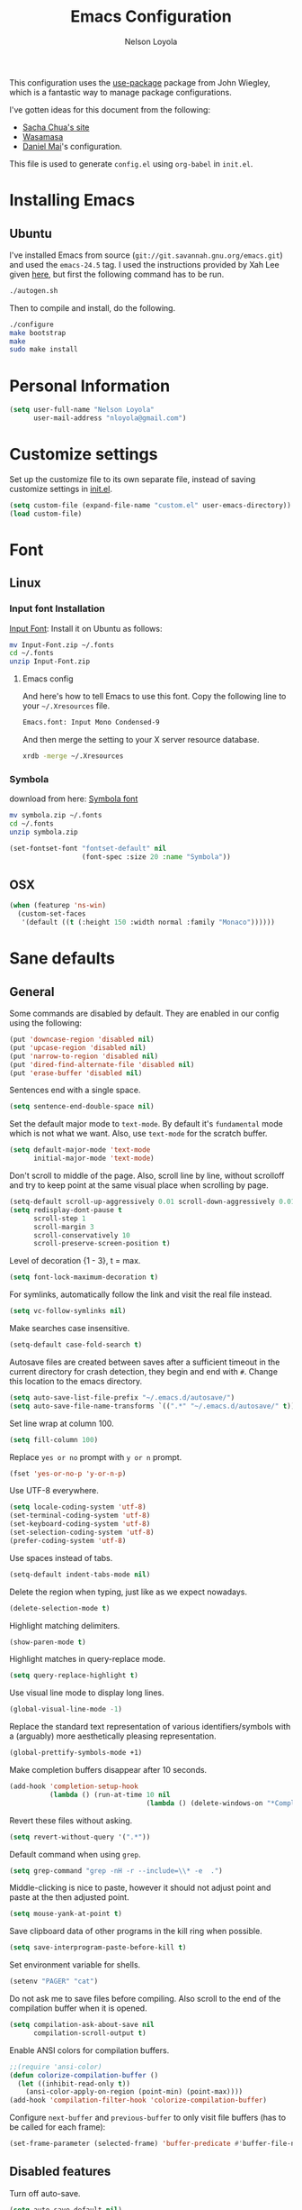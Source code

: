 #+TITLE: Emacs Configuration
#+AUTHOR: Nelson Loyola

This configuration uses the [[https://github.com/jwiegley/use-package][use-package]] package from John Wiegley,
which is a fantastic way to manage package configurations.

I've gotten ideas for this document from the following:

- [[http://pages.sachachua.com/.emacs.d/Sacha.html][Sacha Chua's site]]
- [[https://github.com/wasamasa/dotemacs/blob/master/init.org][Wasamasa]]
- [[https://github.com/danielmai/.emacs.d][Daniel Mai]]'s configuration.

This file is used to generate ~config.el~ using ~org-babel~ in
~init.el~.

* Installing Emacs
** Ubuntu

I've installed Emacs from source
(=git://git.savannah.gnu.org/emacs.git=) and used the =emacs-24.5=
tag. I used the instructions provided by Xah Lee given [[http://ergoemacs.org/emacs/building_emacs_on_linux.html][here]], but first
the following command has to be run.

#+BEGIN_SRC sh
./autogen.sh
#+END_SRC

Then to compile and install, do the following.

#+BEGIN_SRC sh
./configure
make bootstrap
make
sudo make install
#+END_SRC

* Personal Information

#+BEGIN_SRC emacs-lisp
(setq user-full-name "Nelson Loyola"
      user-mail-address "nloyola@gmail.com")
#+END_SRC

* Customize settings

Set up the customize file to its own separate file, instead of saving
customize settings in [[file:init.el][init.el]].

#+BEGIN_SRC emacs-lisp
(setq custom-file (expand-file-name "custom.el" user-emacs-directory))
(load custom-file)
#+END_SRC

* Font
** Linux

*** Input font Installation

[[http://input.fontbureau.com/download/][Input Font]]: Install it on Ubuntu as follows:

#+BEGIN_SRC sh :tangle no
mv Input-Font.zip ~/.fonts
cd ~/.fonts
unzip Input-Font.zip
#+END_SRC


**** Emacs config

And here's how to tell Emacs to use this font. Copy the following line to your
=~/.Xresources= file.

#+BEGIN_SRC sh :tangle no
Emacs.font: Input Mono Condensed-9
#+END_SRC

And then merge the setting to your X server resource database.

#+BEGIN_SRC sh :tangle no
xrdb -merge ~/.Xresources
#+END_SRC

*** Symbola

download from here: [[https://fonts2u.com/symbola.font][Symbola font]]

#+BEGIN_SRC sh :tangle no
mv symbola.zip ~/.fonts
cd ~/.fonts
unzip symbola.zip
#+END_SRC

#+BEGIN_SRC emacs-lisp
(set-fontset-font "fontset-default" nil
                  (font-spec :size 20 :name "Symbola"))
#+END_SRC
** OSX

#+BEGIN_SRC emacs-lisp
(when (featurep 'ns-win)
  (custom-set-faces
   '(default ((t (:height 150 :width normal :family "Monaco"))))))
#+END_SRC

* Sane defaults

** General

Some commands are disabled by default. They are enabled in our config
using the following:

#+BEGIN_SRC emacs-lisp
(put 'downcase-region 'disabled nil)
(put 'upcase-region 'disabled nil)
(put 'narrow-to-region 'disabled nil)
(put 'dired-find-alternate-file 'disabled nil)
(put 'erase-buffer 'disabled nil)
#+END_SRC

Sentences end with a single space.

#+BEGIN_SRC emacs-lisp
(setq sentence-end-double-space nil)
#+END_SRC

Set the default major mode to =text-mode=. By default it's =fundamental= mode which is
not what we want. Also, use =text-mode= for the scratch buffer.

#+BEGIN_SRC emacs-lisp
(setq default-major-mode 'text-mode
      initial-major-mode 'text-mode)
#+END_SRC

Don't scroll to middle of the page. Also, scroll line by line, without
scrolloff and try to keep point at the same visual place when
scrolling by page.

#+BEGIN_SRC emacs-lisp
(setq-default scroll-up-aggressively 0.01 scroll-down-aggressively 0.01)
(setq redisplay-dont-pause t
      scroll-step 1
      scroll-margin 3
      scroll-conservatively 10
      scroll-preserve-screen-position t)
#+END_SRC

Level of decoration {1 - 3}, t = max.

#+BEGIN_SRC emacs-lisp
(setq font-lock-maximum-decoration t)
#+END_SRC

For symlinks, automatically follow the link and visit the real file instead.

#+BEGIN_SRC emacs-lisp
(setq vc-follow-symlinks nil)
#+END_SRC

Make searches case insensitive.

#+BEGIN_SRC emacs-lisp
(setq-default case-fold-search t)
#+END_SRC

Autosave files are created between saves after a sufficient timeout in
the current directory for crash detection, they begin and end with
=#=.  Change this location to the emacs directory.

#+BEGIN_SRC emacs-lisp
(setq auto-save-list-file-prefix "~/.emacs.d/autosave/")
(setq auto-save-file-name-transforms `((".*" "~/.emacs.d/autosave/" t)))
#+END_SRC

Set line wrap at column 100.

#+BEGIN_SRC emacs-lisp
(setq fill-column 100)
#+END_SRC

Replace =yes or no= prompt with =y or n= prompt.

#+BEGIN_SRC emacs-lisp
(fset 'yes-or-no-p 'y-or-n-p)
#+END_SRC

Use UTF-8 everywhere.

#+BEGIN_SRC emacs-lisp
(setq locale-coding-system 'utf-8)
(set-terminal-coding-system 'utf-8)
(set-keyboard-coding-system 'utf-8)
(set-selection-coding-system 'utf-8)
(prefer-coding-system 'utf-8)
#+END_SRC

Use spaces instead of tabs.

#+BEGIN_SRC emacs-lisp
(setq-default indent-tabs-mode nil)
#+END_SRC

Delete the region when typing, just like as we expect nowadays.

#+BEGIN_SRC emacs-lisp
(delete-selection-mode t)
#+END_SRC

Highlight matching delimiters.

#+BEGIN_SRC emacs-lisp
(show-paren-mode t)
#+END_SRC

Highlight matches in query-replace mode.

#+BEGIN_SRC emacs-lisp
(setq query-replace-highlight t)
#+END_SRC

Use visual line mode to display long lines.

#+BEGIN_SRC emacs-lisp
(global-visual-line-mode -1)
#+END_SRC

Replace the standard text representation of various identifiers/symbols
with a (arguably) more aesthetically pleasing representation.

#+BEGIN_SRC emacs-lisp
(global-prettify-symbols-mode +1)
#+END_SRC

Make completion buffers disappear after 10 seconds.

#+BEGIN_SRC emacs-lisp
(add-hook 'completion-setup-hook
          (lambda () (run-at-time 10 nil
                                  (lambda () (delete-windows-on "*Completions*")))))
#+END_SRC

Revert these files without asking.

#+BEGIN_SRC emacs-lisp
(setq revert-without-query '(".*"))
#+END_SRC

Default command when using ~grep~.

#+BEGIN_SRC emacs-lisp
(setq grep-command "grep -nH -r --include=\\* -e  .")
#+END_SRC

Middle-clicking is nice to paste, however it should not adjust point
and paste at the then adjusted point.

#+BEGIN_SRC emacs-lisp
(setq mouse-yank-at-point t)
#+END_SRC

Save clipboard data of other programs in the kill ring when possible.

#+BEGIN_SRC emacs-lisp
(setq save-interprogram-paste-before-kill t)
#+END_SRC

Set environment variable for shells.

#+BEGIN_SRC emacs-lisp
(setenv "PAGER" "cat")
#+END_SRC

Do not ask me to save files before compiling. Also scroll to the end
of the compilation buffer when it is opened.

#+BEGIN_SRC emacs-lisp
(setq compilation-ask-about-save nil
      compilation-scroll-output t)
#+END_SRC

Enable ANSI colors for compilation buffers.

#+BEGIN_SRC emacs-lisp
;;(require 'ansi-color)
(defun colorize-compilation-buffer ()
  (let ((inhibit-read-only t))
    (ansi-color-apply-on-region (point-min) (point-max))))
(add-hook 'compilation-filter-hook 'colorize-compilation-buffer)
#+END_SRC

Configure =next-buffer= and =previous-buffer= to only visit file
buffers (has to be called for each frame):

#+BEGIN_SRC emacs-lisp
(set-frame-parameter (selected-frame) 'buffer-predicate #'buffer-file-name)
#+END_SRC

** Disabled features

Turn off auto-save.

#+BEGIN_SRC emacs-lisp
(setq auto-save-default nil)
#+END_SRC

Don't make any backup files.

#+BEGIN_SRC emacs-lisp
(setq make-backup-files nil)
#+END_SRC

Get rid of the menu bar. Tool bar and scroll bars are disabled in
~init.el~..

#+BEGIN_SRC emacs-lisp
(when (fboundp 'menu-bar-mode) (menu-bar-mode -1))
#+END_SRC

Turn off the blinking cursor.

#+BEGIN_SRC emacs-lisp
(blink-cursor-mode -1)
#+END_SRC

Don't use dialog boxes

#+BEGIN_SRC emacs-lisp
(setq use-dialog-box nil)
#+END_SRC

Don't want an audible bell.

#+BEGIN_SRC emacs-lisp
(setq visible-bell t)
#+END_SRC

** Frame Title

Display the running program and the selected buffer in the frame title.

#+BEGIN_SRC emacs-lisp
(setq frame-title-format
      '("" invocation-name ": " (:eval (replace-regexp-in-string
                                        "^ +" "" (buffer-name)))))
#+END_SRC

** End of file

Don't add new lines past end of file, and indicate unused lines at the
end of the window with a small image in the left fringe.

#+BEGIN_SRC emacs-lisp
(setq next-line-add-newlines nil)
(setq-default indicate-empty-lines t)
#+END_SRC

Add =\n= to end of file if required.

#+BEGIN_SRC emacs-lisp
(setq require-final-newline t)
#+END_SRC

** Eshell

#+BEGIN_SRC emacs-lisp
(setq eshell-history-size 100000)
#+END_SRC

** Hi Lock

Automatically cycle through the highlighting faces listed in
~hi-lock-face-defaults~ instead of bothering the user to pick a face
each time.

#+BEGIN_SRC emacs-lisp
(setq hi-lock-auto-select-face t)
#+END_SRC

** Desktop

#+BEGIN_SRC emacs-lisp
;;(desktop-save-mode 1)
#+END_SRC
** Key bindings

http://pragmaticemacs.com/emacs/dont-kill-buffer-kill-this-buffer-instead/

#+BEGIN_SRC emacs-lisp
(defun nl/kill-this-buffer ()
  "Kill the current buffer."
  (interactive)
  (kill-buffer (current-buffer)))

(global-set-key (kbd "M-%")           'query-replace-regexp)
;;(global-set-key "\C-x\C-e"          'compile)
(global-set-key (kbd "C-x C-n")       'next-error)
(global-set-key (kbd "C-x C-i")       'c-indent-exp)
(global-set-key (kbd "C-x k")         'nl/kill-this-buffer)

(global-set-key (kbd "<f1>")          'indent-for-tab-command)
(global-set-key [(shift f1)]          'indent-region)
(global-set-key (kbd "<f2>")          '(lambda () (interactive) (save-some-buffers t)))
(global-set-key [(shift f2)]          '(lambda () (interactive) (revert-buffer t t)))
(global-set-key [(shift f3)]          'helm-recentf)
(global-set-key [(meta shift f3)]     'sbt-grep)
(global-set-key [f5]                  'compile)
(global-set-key [(shift f5)]          'toggle-truncate-lines)
(global-set-key [(shift f11)]         'eval-region)
(global-set-key [(control shift f11)] 'align-regexp)
#+END_SRC

** Line numbers.

Recently, line numbering has been really slow. Disabling for now.

#+BEGIN_SRC emacs-lisp :tangle no
(dolist (mode-hook '(text-mode-hook prog-mode-hook))
  (add-hook mode-hook 'linum-mode))
#+END_SRC

** Mode line

Display the column number in the mode line.

#+BEGIN_SRC emacs-lisp
(column-number-mode t)
#+END_SRC

Use the directory name to make buffer names unique.

#+BEGIN_SRC emacs-lisp
(setq uniquify-buffer-name-style 'forward)
#+END_SRC

Do not show these modes in the mode line.

#+BEGIN_SRC emacs-lisp
(diminish 'visual-line-mode)
(diminish 'abbrev-mode)
#+END_SRC
** Remove trailing whitespace

#+BEGIN_SRC emacs-lisp
(add-hook 'before-save-hook 'delete-trailing-whitespace)
#+END_SRC

** Shell

#+BEGIN_SRC emacs-lisp
(defvar my-term-shell "/bin/zsh")
(defadvice ansi-term (before force-bash)
  (interactive (list my-term-shell)))
(ad-activate 'ansi-term)

(defun my-term-use-utf8 ()
  (set-buffer-process-coding-system 'utf-8-unix 'utf-8-unix))
(add-hook 'term-exec-hook 'my-term-use-utf8)

(defun my-term-paste (&optional string)
  (interactive)
  (process-send-string
   (get-buffer-process (current-buffer))
   (if string string (current-kill 0))))

(defun my-term-hook ()
  (goto-address-mode)
  (define-key term-raw-map "\C-y" 'my-term-paste)
  (let ((base03  "#002b36")
        (base02  "#073642")
        (base01  "#586e75")
        (base00  "#657b83")
        (base0   "#839496")
        (base1   "#93a1a1")
        (base2   "#eee8d5")
        (base3   "#fdf6e3")
        (yellow  "#b58900")
        (orange  "#cb4b16")
        (red     "#dc322f")
        (magenta "#d33682")
        (violet  "#6c71c4")
        (blue    "#268bd2")
        (cyan    "#2aa198")
        (green   "#859900"))
    (setq ansi-term-color-vector
          (vconcat `(unspecified ,base02 ,red ,green ,yellow ,blue
                                 ,magenta ,cyan ,base2)))
    (my-term-use-utf8)
    ))

(add-hook 'term-exec-hook 'my-term-hook)
#+END_SRC

Use the whole window when opening up a shell (default behaviour is to
split the window).

#+BEGIN_SRC emacs-lisp
(add-to-list 'display-buffer-alist '("*shell*" display-buffer-same-window))
#+END_SRC

** Text mode

#+BEGIN_SRC emacs-lisp
(setq text-mode-hook
      '(lambda ()
         (turn-on-auto-fill)            ; Enable automatic line wrapping.
         (setq-default indent-tabs-mode nil)))    ; Use real tabs.
#+END_SRC

** Prefer Newer Versions

To reduce the risk of loading outdated byte code files, we set
load-prefer-newer and enable auto-compile-on-load-mode as early as
possible.

#+BEGIN_SRC emacs-lisp
(setq load-prefer-newer t)
#+END_SRC

** Set default browser

#+BEGIN_SRC emacs-lisp
(when (equal system-type 'gnu/linux)
    (setq browse-url-browser-function 'browse-url-generic
          browse-url-generic-program "google-chrome-stable"))
(setenv "BROWSER" "google-chrome-stable")
#+END_SRC

* Languages

** Identation config

Use spaces instead of ~\t~ character.

#+BEGIN_SRC emacs-lisp
(setq-default indent-tabs-mode nil)
#+END_SRC

A way to set up indentation for all programming modes. Taken from
[[http://blog.binchen.org/posts/easy-indentation-setup-in-emacs-for-web-development.html][here]].

#+BEGIN_SRC emacs-lisp
(defun nl/setup-indent (n)
  ;; java/c/c++
  (setq c-basic-offset n)
  ;; web development
  (setq coffee-tab-width n) ; coffeescript
  (setq javascript-indent-level n) ; javascript-mode
  (setq js-indent-level n) ; js-mode
  (setq js2-basic-offset n) ; js2-mode, in latest js2-mode, it's alias of js-indent-level
  (setq js2-strict-missing-semi-warning nil)
  (setq web-mode-markup-indent-offset n) ; web-mode, html tag in html file
  (setq web-mode-css-indent-offset n) ; web-mode, css in html file
  (setq web-mode-code-indent-offset n) ; web-mode, js code in html file
  (setq css-indent-offset n) ; css-mode
  )
#+END_SRC

** Programming mode hook.

#+BEGIN_SRC emacs-lisp
#+END_SRC

** Emacs lisp

#+BEGIN_SRC emacs-lisp
(setq emacs-lisp-mode-hook 'my-common-prog-mode-settings)
#+END_SRC

* Packages bundled with Emacs

** =auto-revert=

Revert file buffers updated outside of emacs, unless I've made changes to
the buffer which I haven't saved.

#+BEGIN_SRC emacs-lisp
(eval-after-load 'auto-revert-mode
  '(diminish 'auto-revert-mode))
(global-auto-revert-mode 1)
(add-hook 'dired-mode-hook 'auto-revert-mode)
(setq global-auto-revert-non-file-buffers t
      auto-revert-verbose nil)
#+END_SRC

** =ansi-color=

#+BEGIN_SRC emacs-lisp
(use-package ansi-color
  :config
  (defun ansi-colorize-current-buffer ()
    "Colorize ansi escape sequences in the current buffer."
    (interactive)
    (ansi-color-apply-on-region (point-min) (point-max))))
#+END_SRC

** =bookmark=

Prefer saving this file somewhere other than the default.

#+BEGIN_SRC emacs-lisp
(setq bookmark-default-file "~/.emacs.d/etc/bookmarks")
#+END_SRC

** =compile=

#+BEGIN_SRC emacs-lisp
(use-package compile
  ;;:bind (("C-c c" . compile)
  ;;       ("M-O"   . show-compilation))
  :preface
  (defun show-compilation ()
    (interactive)
    (let ((compile-buf
           (catch 'found
             (dolist (buf (buffer-list))
               (if (string-match "\\*compilation\\*" (buffer-name buf))
                   (throw 'found buf))))))
      (if compile-buf
          (switch-to-buffer-other-window compile-buf)
        (call-interactively 'compile))))

  (defun compilation-ansi-color-process-output ()
    (ansi-color-process-output nil)
    (set (make-local-variable 'comint-last-output-start)
         (point-marker)))

  :config
  (add-hook 'compilation-filter-hook #'compilation-ansi-color-process-output))
#+END_SRC

** =cc-mode=

#+BEGIN_SRC emacs-lisp
(use-package cc-mode
  :load-path "override/cc-mode"
  :mode (("\\.h\\(h?\\|xx\\|pp\\)\\'" . c++-mode)
         ("\\.m\\'"                   . c-mode)
         ("\\.mm\\'"                  . c++-mode)
         ("\\.java\\'"                . java-mode))
  :preface
  (defconst nelson-c-style
            '((c-tab-always-indent . t)
              (c-set-style "K&R")
              (c-offsets-alist . ((statement-block-intro . +)
                                  (substatement-open     . 0)
                                  (label                 . 0)
                                  (case-label            . +)
                                  (statement-cont        . +)
                                  (innamespace           . 0))))
            "Nelson programming style.")

;; Customizations for all of c-mode, c++-mode, and objc-mode
  (defun my-c-mode-common-hook ()
    ;; add my personal style and set it for the current buffer
    (c-add-style "NELSON-c-mode" nelson-c-style t)
    ;; offset customizations not in nelson-c-style
    (c-set-offset 'member-init-intro '++)
    ;; other customizations
;;(c-toggle-auto-state 1) ;; Turn on auto newline
    (my-common-prog-mode-settings)
;; makes the underscore part of a word in C and C++ modes
    (modify-syntax-entry ?_ "w" c++-mode-syntax-table)
    (modify-syntax-entry ?_ "w" c-mode-syntax-table)
    (lambda ()
      (when (derived-mode-p 'c-mode 'c++-mode 'java-mode)
        (ggtags-mode 1)))
    )

  (defun my-java-mode-hook ()
    (setq indent-tabs-mode nil)
    ;;(setq zeal-at-point-docset "java")
    (eclim-mode t))

  :config
  (add-hook 'c-mode-common-hook 'my-c-mode-common-hook)
  (add-hook 'java-mode-hook 'my-java-mode-hook)
  (add-hook 'java-mode-hook 'semantic-mode))
#+END_SRC

** =cperl-mode=

#+BEGIN_SRC emacs-lisp
(use-package cperl-mode
  :preface
  (defun my-cperl-setup ()
    (cperl-set-style "C++")
    (my-common-prog-mode-settings))

  :config
  (add-hook 'cperl-mode-hook 'my-cperl-setup))
#+END_SRC

** =dired=

Make dired show directories first. Dired buffers should auto revert
and not give any use feedback (source: [[http://whattheemacsd.com/sane-defaults.el-01.html][Magnars Sveen]]).

#+BEGIN_SRC emacs-lisp
(setq dired-listing-switches "-aBhl  --group-directories-first"
      dired-dwim-target t)
#+END_SRC

** =ediff=
#+BEGIN_SRC emacs-lisp
(setq ediff-split-window-function 'split-window-horizontally
      ediff-window-setup-function 'ediff-setup-windows-plain
      ediff-diff-options "-bw")
#+END_SRC
** =emacsclient=

#+BEGIN_SRC emacs-lisp
(use-package edit-server
  :ensure t
  :if window-system
  :init
  (add-hook 'after-init-hook 'server-start t)
  (add-hook 'after-init-hook 'edit-server-start t))
#+END_SRC

** =flyspell=

#+BEGIN_SRC emacs-lisp
(use-package flyspell
  :ensure t
  :diminish flyspell-mode
  :init
  (add-hook 'prog-mode-hook 'flyspell-prog-mode)
  (add-hook 'text-mode-hook 'flyspell-mode)
  :config
  ;; Sets flyspell correction to use two-finger mouse click
  (define-key flyspell-mouse-map [down-mouse-3] #'flyspell-correct-word))
#+END_SRC

** =ispell=

Find aspell and hunspell automatically.

Taken from here: http://blog.binchen.org/posts/what-s-the-best-spell-check-set-up-in-emacs.html

#+BEGIN_SRC emacs-lisp
;; if (aspell installed) { use aspell}
;; else if (hunspell installed) { use hunspell }
;; whatever spell checker I use, I always use English dictionary
;; I prefer use aspell because:
;; 1. aspell is older
;; 2. looks Kevin Atkinson still get some road map for aspell:
;; @see http://lists.gnu.org/archive/html/aspell-announce/2011-09/msg00000.html
(defun flyspell-detect-ispell-args (&optional run-together)
  "if RUN-TOGETHER is true, spell check the CamelCase words."
  (let (args)
    (cond
     ((string-match  "aspell$" ispell-program-name)
      ;; Force the English dictionary for aspell
      ;; Support Camel Case spelling check (tested with aspell 0.6)
      (setq args (list "--sug-mode=ultra" "--lang=en_CA"))
      (if run-together
          (setq args (append args '("--run-together" "--run-together-limit=5" "--run-together-min=2")))))
     ((string-match "hunspell$" ispell-program-name)
      ;; Force the English dictionary for hunspell
      (setq args "-d en_CA")))
    args))

(cond
 ((executable-find "aspell")
  ;; you may also need `ispell-extra-args'
  (setq ispell-program-name "aspell"))
 ((executable-find "hunspell")
  (setq ispell-program-name "hunspell")

  ;; Please note that `ispell-local-dictionary` itself will be passed to hunspell cli with "-d"
  ;; it's also used as the key to lookup ispell-local-dictionary-alist
  ;; if we use different dictionary
  (setq ispell-local-dictionary "en_CA")
  (setq ispell-local-dictionary-alist
        '(("en_CA" "[[:alpha:]]" "[^[:alpha:]]" "[']" nil ("-d" "en_CA") nil utf-8))))
 (t (setq ispell-program-name nil)))

;; ispell-cmd-args is useless, it's the list of *extra* arguments we will append to the ispell process when "ispell-word" is called.
;; ispell-extra-args is the command arguments which will *always* be used when start ispell process
;; Please note when you use hunspell, ispell-extra-args will NOT be used.
;; Hack ispell-local-dictionary-alist instead.
(setq-default ispell-extra-args (flyspell-detect-ispell-args t))
;; (setq ispell-cmd-args (flyspell-detect-ispell-args))
(defadvice ispell-word (around my-ispell-word activate)
  (let ((old-ispell-extra-args ispell-extra-args))
    (ispell-kill-ispell t)
    (setq ispell-extra-args (flyspell-detect-ispell-args))
    ad-do-it
    (setq ispell-extra-args old-ispell-extra-args)
    (ispell-kill-ispell t)
    ))

(defadvice flyspell-auto-correct-word (around my-flyspell-auto-correct-word activate)
  (let ((old-ispell-extra-args ispell-extra-args))
    (ispell-kill-ispell t)
    ;; use emacs original arguments
    (setq ispell-extra-args (flyspell-detect-ispell-args))
    ad-do-it
    ;; restore our own ispell arguments
    (setq ispell-extra-args old-ispell-extra-args)
    (ispell-kill-ispell t)
    ))

(defun text-mode-hook-setup ()
  ;; Turn off RUN-TOGETHER option when spell check text-mode
  (setq-local ispell-extra-args (flyspell-detect-ispell-args)))
(add-hook 'text-mode-hook 'text-mode-hook-setup)
#+END_SRC

** =ibuffer=

ibuffer is the improved version of list-buffers.

#+BEGIN_SRC emacs-lisp
(defalias 'list-buffers 'ibuffer)
#+END_SRC

** =org-mode=

First some UI and editing tweaks.

Changing the ellipsis idea comes from [[http://endlessparentheses.com/changing-the-org-mode-ellipsis.html][Artur Malabarba]].

#+BEGIN_SRC emacs-lisp
(setq org-ellipsis " ⤵"
      org-catch-invisible-edits 'error
      org-startup-indented t
      org-cycle-include-plain-lists 'integrate
      org-return-follows-link t
      org-M-RET-may-split-line nil
      org-src-fontify-natively t
      org-src-preserve-indentation t
      org-enforce-todo-dependencies t
      org-enforce-todo-checkbox-dependencies t
      org-link-frame-setup '((file . find-file))
      org-export-backends '(ascii html icalendar latex md)
      org-log-into-drawer t)

(setq org-capture-templates
      '(("t" "Todo" entry (file+headline "~/Dropbox/todo.org" "Tasks")
             "* TODO %?\n  %i\n  %a")
        ("l" "Link" entry (file+headline "~/Dropbox/orgfiles/links.org" "Links")
             "* %? %^L %^g \n%T" :prepend t)
        ("j" "Journal" entry (file+datetree "~/Dropbox/orgfiles/journal.org")
             "* %?\nEntered on %U\n  %i\n  %a")))
#+END_SRC

*** Org activation bindings

Set up some global key bindings that integrate with Org Mode features.

#+BEGIN_SRC emacs-lisp
(bind-key "C-c l" 'org-store-link)
(bind-key "C-c a" 'org-agenda)
#+END_SRC

*** Org agenda

Learned about [[https://github.com/sachac/.emacs.d/blob/83d21e473368adb1f63e582a6595450fcd0e787c/Sacha.org#org-agenda][this =delq= and =mapcar= trick from Sacha Chua's config]].

#+BEGIN_SRC emacs-lisp
(setq org-agenda-files
      (delq nil
            (mapcar (lambda (x) (and (file-exists-p x) x))
                    '("~/Dropbox/todo.org"
                      "~/Dropbox/cbsr_todo.org"))))
#+END_SRC

*** Org capture

#+BEGIN_SRC emacs-lisp
(bind-key "C-c c" 'org-capture)
(setq org-default-notes-file "~/Dropbox/notes.org")
#+END_SRC

*** Org setup

Speed commands are a nice and quick way to perform certain actions
while at the beginning of a heading. It's not activated by default.

See the doc for speed keys by checking out [[elisp:(info%20"(org)%20speed%20keys")][the documentation for
speed keys in Org mode]].

#+BEGIN_SRC emacs-lisp
(setq org-use-speed-commands t)
#+END_SRC

#+BEGIN_SRC emacs-lisp
(setq org-image-actual-width 550)
#+END_SRC

*** Org tags

The default value is -77, which is weird for smaller width windows.
I'd rather have the tags align horizontally with the header. 45 is a
good column number to do that.

#+BEGIN_SRC emacs-lisp
(setq org-tags-column 45)
#+END_SRC

*** Org babel languages

#+BEGIN_SRC emacs-lisp
(org-babel-do-load-languages
 'org-babel-load-languages
 '((python . t)
   (C . t)
   (calc . t)
   (latex . t)
   (java . t)
   (ruby . t)
   (scheme . t)
   (sh . t)
   (sqlite . t)
   (js . t)))

(defun my-org-confirm-babel-evaluate (lang body)
  "Do not confirm evaluation for these languages."
  (not (or (string= lang "C")
           (string= lang "java")
           (string= lang "python")
           (string= lang "emacs-lisp")
           (string= lang "sqlite"))))
(setq org-confirm-babel-evaluate 'my-org-confirm-babel-evaluate)
#+END_SRC

*** Org babel/source blocks

Have source blocks properly syntax highlighted and with the editing
popup window staying within the same window so all the windows don't
jump around. Also, having the top and bottom trailing lines in the
block is a waste of space, so we can remove them.

Fontification doesn't work with markdown mode when the block is
indented after editing it in the org src buffer---the leading #s for
headers don't get fontified properly because they appear as Org
comments.

#+BEGIN_SRC emacs-lisp
(setq org-src-window-setup 'current-window
      org-src-strip-leading-and-trailing-blank-lines t
      org-src-tab-acts-natively t)
#+END_SRC

** =prog-mode=

#+BEGIN_SRC emacs-lisp
(use-package prog-mode
  :preface
  (defun nl/indent-whole-buffer ()
    (interactive)
    (save-excursion
      (indent-region (point-min) (point-max))))

  (defun nl/beginning-of-line-or-indentation ()
    "move to beginning of line, or indentation"
    (interactive)
    (if (bolp)
        (back-to-indentation)
      (beginning-of-line)))

  (defun my-common-prog-mode-settings ()
    "Enables settings common between programming language modes."
    (nl/setup-indent 2) ; indent 2 spaces width
    (local-set-key (kbd "<home>") 'nl/beginning-of-line-or-indentation)
    ;;
    ;; Set tab and CR/LF keys to call their corresponding more-general
    ;; functions.  This needs to be here to override the settings of some modes
    ;; (e.g. c++-mode changes the tab key to do a re-indent).
    ;;
    (local-set-key "\t" 'tab-to-tab-stop)
    (local-set-key "\n" 'newline-and-indent)
    (local-set-key "\r" 'newline-and-indent)
    ;;
    ;; Set paragraph/comment auto-formatting to wrap at column 100.
    ;;
    (set-fill-column 100)
    ;;
    ;; Set the comment column to zero so that lisp comment lines will act like
    ;; C++ comments (i.e. line up with the code), and not automatically indent
    ;; to column 50.
    ;;
    (setq comment-column 0)
    (push '(">=" . ?≥) prettify-symbols-alist)
    (push '("<=" . ?≤) prettify-symbols-alist)
    (push '("->" . ?→) prettify-symbols-alist)
    )
  :config
  (add-hook 'makefile-mode-hook 'my-common-prog-mode-settings)
  (add-hook 'sh-mode-hook       'my-common-prog-mode-settings)
  (add-hook 'prog-mode-hook     'my-common-prog-mode-settings))
#+END_SRC

** =re-builder=

Interactive preview for RE construction.

It's important to note that there's three flavours of regular
expressions encountered in Emacs.  The =read= syntax is most
reminiscent of other RE dialects, but only used in prompts.  The
=string= syntax is used in code doubles the amount of backslashes as
the RE strings are passed through the reader which removes the
extraneous ones.  Finally, there's the ~rx~ macro one can use for
writing lispy RE.

All listed RE syntaxes are supported by =re-builder=. For whatever
reason though the =read= syntax is default. I prefer having the
=string= syntax as default.

#+BEGIN_SRC emacs-lisp
(setq reb-re-syntax 'string)
#+END_SRC

** =recentf=

Recentf is a minor mode that builds a list of recently opened files.
This list is is automatically saved across Emacs sessions.

Prefer saving the history of opened files somewhere other than the default.

#+BEGIN_SRC emacs-lisp
(use-package recentf
  :init
    (setq recentf-save-file "~/.emacs.d/etc/recentf")
  :config
    (recentf-mode 1)
    (setq recentf-max-saved-items 100))
#+END_SRC

** =savehist=

The history of prompts like =M-:= can be saved, but let's change its
save file and history length first. Also save search entries.

#+BEGIN_SRC emacs-lisp
(setq savehist-additional-variables '(search-ring regexp-search-ring)
      savehist-file "~/.emacs.d/etc/savehist"
      history-length 150)
(savehist-mode)
#+END_SRC

** =save-place=

Remember position in a file.

#+BEGIN_SRC emacs-lisp
(use-package saveplace
  :init
    (setq save-place-file "~/.emacs.d/etc/saveplace"
          save-place-forget-unreadable-files nil)
    (setq-default save-place t))
#+END_SRC

** =shell=

#+BEGIN_SRC emacs-lisp
(bind-key "C-x m" 'shell)
(bind-key "C-x M" 'ansi-term)
#+END_SRC

** =sql=

This configuration allows me to connect to predefined MySQL servers.

Taken from:
- http://truongtx.me/2014/08/23/setup-emacs-as-an-sql-database-client/

Save command history between sessions (taken from EmacsWiki).

#+BEGIN_SRC emacs-lisp
(use-package sql
  :preface
  (require 'epa-file)
  (epa-file-enable)

  (setq sql-connection-alist
        '((localhost.dev (sql-product 'mysql)
                         (sql-port 3306)
                         (sql-server "localhost")
                         (sql-user "root")
                         (sql-database "mysql"))
          (obelix.dev (sql-product 'mysql)
                      (sql-port 3306)
                      (sql-server "localhost")
                      (sql-user "root")
                      (sql-database "mysql"))))

  (defun nl/sql-connect (product connection)
    "Connects to a database server of type PRODUCT using the CONNECTION type."
    (require 'nl-passwords (concat user-emacs-directory "my-password.el.gpg"))

    ;; update the password to the sql-connection-alist
    (let ((connection-info (assoc connection sql-connection-alist))
          (sql-password (car (last (assoc connection nl-sql-passwords)))))
      (delete sql-password connection-info)
      (nconc connection-info `((sql-password ,sql-password)))
      (setq sql-connection-alist (assq-delete-all connection sql-connection-alist))
      (add-to-list 'sql-connection-alist connection-info))

    ;; connect to database
    (setq sql-product product)
    (if current-prefix-arg
        (sql-connect connection connection)
      (sql-connect connection)))

  (defun nl/sql-localhost-dev ()
    "Connects to the MySQL server running on machine 'localhost'."
    (nl/sql-connect 'mysql 'localhost.dev))

  (defun nl/sql-obelix-dev ()
    "Connects to the MySQL server running on machine 'obelix'."
    (nl/sql-connect 'mysql 'obelix.dev))

  (defvar nl/sql-servers-list
    '(("localhost dev" nl/sql-localhost-dev)
      ("Obelix Dev" nl/sql-obelix-dev))
    "A list of server name and the function to connect.")

  (defun nl/sql-connect-server (func)
    "Connect to the input server using nl/sql-servers-list and FUNC."
    (interactive
     (helm-comp-read "Select server: " nl/sql-servers-list))
    (funcall func))

  (defun my-sql-save-history-hook ()
    (let ((lval 'sql-input-ring-file-name)
          (rval 'sql-product))
      (if (symbol-value rval)
          (let ((filename
                 (concat "~/.emacs.d/sql/"
                         (symbol-name (symbol-value rval))
                         "-history.sql")))
            (set (make-local-variable lval) filename))
        (error
         (format "SQL history will not be saved because %s is nil"
                 (symbol-name rval))))))

  :config
  (add-hook 'sql-interactive-mode-hook 'my-sql-save-history-hook))
#+END_SRC

** =subword-mode=

#+BEGIN_SRC emacs-lisp
(use-package subword
  :diminish subword-mode
  :config
  (add-hook 'prog-mode-hook 'subword-mode))
#+END_SRC

** =tramp=

#+BEGIN_SRC emacs-lisp
(use-package tramp
  :init (setq tramp-ssh-controlmaster-options ""))
#+END_SRC

** =windmove=

=windmove= provides useful commands for moving window focus by
direction.

#+BEGIN_SRC emacs-lisp
(windmove-default-keybindings 'meta)
#+END_SRC

** =winner-mode=

Window management. ~C-c left (winner-undo)~ undoes the last window
configuration change. Redo the changes using ~C-c right
(winner-redo)~. Also move from window to window using Meta and the
direction keys.

#+BEGIN_SRC emacs-lisp
(winner-mode t)
#+END_SRC

** =whitespace=

#+BEGIN_SRC emacs-lisp
(use-package whitespace
  :bind ("S-<f10>" . whitespace-mode))
#+END_SRC

* ELPA packages

These are the packages that are not built into Emacs.

** [[https://github.com/Wilfred/ag.el][ag]]

Use silver surfer to search.

#+BEGIN_SRC emacs-lisp
(use-package ag
  :commands ag
  :ensure t)
#+END_SRC

** [[https://github.com/abo-abo/ace-window][ace-window]]

A package that uses the same idea from ace-jump-mode for
buffer navigation, but applies it to windows. The default keys are
1-9, but it's faster to access the keys on the home row, so that's
what I have them set to (with respect to Dvorak, of course).

#+BEGIN_SRC emacs-lisp
(use-package ace-window)
#+END_SRC

** [[https://github.com/syohex/emacs-anzu][anzu]]

#+BEGIN_SRC emacs-lisp
(use-package anzu
  :ensure t
  :bind
  (([remap query-replace] . anzu-query-replace)
   ([remap query-replace-regexp] . anzu-query-replace-regexp))
  :config
  (global-anzu-mode +1)
  (set-face-attribute 'anzu-mode-line nil
                      :foreground "yellow" :weight 'bold)
  (custom-set-variables
   '(anzu-mode-lighter "")
   '(anzu-deactivate-region t)
   '(anzu-search-threshold 1000)
   '(anzu-replace-threshold 50)
   '(anzu-replace-to-string-separator " => ")))
#+END_SRC

** [[https://github.com/abo-abo/avy][avy]]

A quick way to jump around text in buffers.

#+BEGIN_SRC emacs-lisp
(use-package avy
  :bind
  (("C-c SPC" . avy-goto-char)
   ("C-'" . avy-goto-char-2)))
#+END_SRC

** [[https://github.com/belak/base16-emacs][base16-emacs]]

One tweak to the base16-google-dark theme; the face for the mode line
buffer name is too hard to see,  set it to white instead.

Trying out Kaolin Theme 2017-10-25

#+BEGIN_SRC emacs-lisp :tangle no
(use-package base16-theme
  :ensure t
  :config
    ;;(load-theme 'base16-solarized-dark t)
    (load-theme 'base16-oceanicnext t)
    ;;(load-theme 'base16-google-dark t)
    (set-face-attribute 'mode-line-buffer-id nil :foreground "white")
    )
#+END_SRC

** [[https://github.com/Malabarba/beacon][beacon]]

Never lose your cursor again

#+BEGIN_SRC emacs-lisp
(use-package beacon
  :ensure t
  :diminish beacon-mode
  :init
  (setq beacon-push-mark 35)
  (setq beacon-color "#666600")
  :config
  (beacon-mode 1))
#+END_SRC

** [[https://github.com/jorgenschaefer/circe][circe]]

#+BEGIN_SRC emacs-lisp :tangle no
(use-package circe
  :ensure t
  :config (setq circe-default-nick "chucho"
                circe-default-user "chucho"
                circe-default-realname "chucho"
                circe-default-part-message "Bye"
                circe-default-quit-message "Bye"
                circe-network-options '(("Freenode"
                                         :tls t
                                         :channels ("#emacs")
                                         ))))
#+END_SRC

** [[https://github.com/bburns/clipmon][clipmon]]

#+BEGIN_SRC emacs-lisp
(use-package clipmon
  :ensure t
  :commands clipmon-mode-start
  :bind ("M-S-<f2>" . clipmon-autoinsert-toggle)
  :config
  (clipmon-mode-start))
#+END_SRC

** [[https://github.com/ankurdave/color-identifiers-mode][color-identifiers]]

#+BEGIN_QUOTE
Color Identifiers is a minor mode for Emacs that highlights each source code identifier uniquely
based on its name.
#+END_QUOTE

Disable for now since it is slow when editing Scala code.

#+BEGIN_SRC emacs-lisp :tangle no
(use-package color-identifiers-mode
  :ensure t
  :diminish color-identifiers-mode
  :config
    (add-hook 'after-init-hook 'global-color-identifiers-mode)
    (set-face-attribute 'font-lock-comment-delimiter-face nil :slant 'italic)
    (set-face-attribute 'font-lock-comment-face nil :slant 'italic))
#+END_SRC

** [[https://github.com/company-mode/company-mode][company-mode]]

Complete anything.

#+BEGIN_SRC emacs-lisp
(use-package company
  :ensure t
  :diminish company-mode
  :bind
  ("M-/" . company-complete-common)
  :config
  (add-hook 'after-init-hook 'global-company-mode))

#+END_SRC

** [[https://melpa.org/#/cursor-chg][cursor-chg]]

#+BEGIN_SRC emacs-lisp
(use-package cursor-chg
  :ensure t
  :commands change-cursor-mode
  :config
  (change-cursor-mode 1)
  (toggle-cursor-type-when-idle 1))
#+END_SRC

** [[https://github.com/n3mo/cyberpunk-theme.el][cyberpunk-theme]]

#+BEGIN_SRC emacs-lisp :tangle no
(use-package cyberpunk-theme
  :ensure t
  :config
  (load-theme 'cyberpunk t))
#+END_SRC

** [[https://github.com/skeeto/devdocs-lookup][devdocs-lookup]]

#+BEGIN_SRC emacs-lisp
(use-package devdocs
  :ensure t)
#+END_SRC

** [[https://github.com/dgutov/diff-hl][diff-hl]]

Could not get this package to display changes (2017-10-15).

#+BEGIN_SRC emacs-lisp :tangle no
(use-package diff-hl
  :ensure t
  :init
  (add-hook 'prog-mode-hook #'diff-hl-mode)
  (add-hook 'org-mode-hook #'diff-hl-mode)
  (add-hook 'dired-mode-hook 'diff-hl-dired-mode)
  (add-hook 'magit-post-refresh-hook 'diff-hl-magit-post-refresh)
  :config
  (setq diff-hl-fringe-bmp-function 'diff-hl-fringe-bmp-from-type)
  (setq diff-hl-margin-side 'left)
  (diff-hl-mode t))
#+END_SRC

** [[https://github.com/thamer/diredful][diredful]]

#+BEGIN_SRC emacs-lisp
(use-package diredful
  :ensure t
  :config (diredful-mode 1))
#+END_SRC

** [[https://github.com/jacktasia/dumb-jump/blob/master/README.md][dumb-jump]]

#+BEGIN_QUOTE
Dumb Jump is an Emacs "jump to definition" package with support for
multiple programming languages that favors "just working". This means
minimal -- and ideally zero -- configuration with absolutely no stored
indexes (TAGS) or persistent background processes.
#+END_QUOTE

#+BEGIN_SRC emacs-lisp
(use-package dumb-jump
  :ensure t
  :bind (("M-g o" . dumb-jump-go-other-window)
         ("M-g j" . dumb-jump-go)
         ("M-g x" . dumb-jump-go-prefer-external)
         ("M-g z" . dumb-jump-go-prefer-external-other-window))
  :config (setq dumb-jump-selector 'helm
                dumb-jump-prefer-searcher 'ag))
#+END_SRC

** [[https://github.com/senny/emacs-eclim][emacs-eclim]]

Provides Emacs with some Eclipse features for Java development. Eclim has to be installed first and
can be downloaded from [[http://eclim.org/install.html][here]].

#+BEGIN_SRC emacs-lisp
(use-package company-emacs-eclim
  :ensure t
  :commands company-emacs-eclim-setup)

(use-package eclimd
  :load-path "/home/nelson/src/github/elisp/emacs-eclim"
  :config
  (setq eclimd-autostart nil))

(use-package eclim
  :load-path "/home/nelson/src/github/elisp/emacs-eclim"
  :diminish eclim-mode
  :preface
  (defun nl/restart-eclim (workspace-dir)
    "Restarts the eclim server.  If it is currently active, the server is stopped first."
    (interactive (list (read-directory-name "Workspace directory: "
                                            eclimd-default-workspace nil t eclimd-default-workspace)))
    (if (get-buffer "*eclimd*") (stop-eclimd))
    (message "workspace dir: %s" workspace-dir)
    (cd-absolute workspace-dir)
    (start-eclimd workspace-dir)
    (switch-to-buffer "*eclimd*"))

  (defun nl/gradle-javadoc ()
    "Uses gradle to build the Javadoc for the project."
    (interactive)
    (let* ((current-directory default-directory))
      (setq default-directory (locate-dominating-file default-directory "build.gradle"))
      (compile "gradle -q --console=plain javadoc")
      (setq default-directory current-directory)))

  :init (use-package cl)
  :config
  (setq eclim-print-debug-messages t)
        ;;eclim-nailgun-port 9092
        ;;eclim-eclimrc "~/.eclimrc"
  (let ((eclipse-dir (expand-file-name "~/apps/eclipse/java/oxygen/eclipse")))
    (if (file-accessible-directory-p eclipse-dir)
        (progn
          (add-to-list 'eclim-eclipse-dirs eclipse-dir)
          (setq eclim-executable (or (concat eclipse-dir "/eclim") (executable-find "eclim"))
                eclimd-executable (or (concat eclipse-dir "/eclimd") (executable-find "eclimd"))
                ))))
  (company-emacs-eclim-setup)
  (global-company-mode t)
  (setq eclim-auto-save t
        eclimd-wait-for-process nil
        ;;eclimd-default-workspace "~/workspace/"
        help-at-pt-display-when-idle t
        help-at-pt-timer-delay 0.1

        )
  ;; Call the help framework with the settings above & activate eclim-mode
  (help-at-pt-set-timer)

  ;; keep consistent which other auto-complete backend.
  (custom-set-faces
   '(ac-emacs-eclim-candidate-face ((t (:inherit ac-candidate-face))))
   '(ac-emacs-eclim-selection-face ((t (:inherit ac-selection-face))))))
#+END_SRC

** [[https://github.com/syohex/emacs-git-gutter][emacs-git-gutter]]

#+BEGIN_SRC emacs-lisp
(use-package git-gutter
  :ensure t
  :diminish git-gutter-mode
  :init
  (add-hook 'prog-mode-hook 'git-gutter-mode))
#+END_SRC

** [[https://github.com/chrisbarrett/emacs-refactor][emacs-refactor]]

#+BEGIN_SRC emacs-lisp
(use-package emr
  :ensure t
  :bind (:map prog-mode-map
              ("M-RET" . emr-show-refactor-menu))
  :config (emr-initialize))
#+END_SRC

** [[https://github.com/ensime/ensime-emacs][ensime-emacs]]

#+BEGIN_SRC emacs-lisp :tangle no
(use-package ensime
  :ensure t
  :commands ensime ensime-mode))
#+END_SRC

** [[https://github.com/jacobono/emacs-gradle-mode][emacs-gradle-mode]]

#+BEGIN_SRC emacs-lisp
(use-package gradle-mode
  :ensure t
  :diminish gradle-mode
  :init
    (gradle-mode 1))
#+END_SRC

** [[https://github.com/magnars/expand-region.el][expand-region]]

#+BEGIN_SRC emacs-lisp
(use-package expand-region
  :ensure t
  :bind ("C-=" . er/expand-region)
  :config (setq expand-region-smart-cursor t))
#+END_SRC

** [[http://www.emacswiki.org/emacs/fic-mode.el][fic-mode]]

Show FIXME/TODO/BUG/KLUDGE in special face only in comments and
strings.

#+BEGIN_SRC emacs-lisp
(use-package fic-mode
  :ensure t
  :commands fic-mode
  :config
    (add-hook 'c++-mode-hook 'fic-mode)
    (add-hook 'c-mode-hook 'fic-mode)
    (add-hook 'java-mode-hook 'fic-mode)
    (add-hook 'vala-mode-hook 'fic-mode)
    (add-hook 'python-mode-hook 'fic-mode)
    (add-hook 'php-mode-hook 'fic-mode))
#+END_SRC

** [[http://www.emacswiki.org/emacs/framemove.el][framemove]]

Allow windmove to jump between frames.

#+BEGIN_SRC emacs-lisp
(use-package framemove
  :ensure t
  :config
  (setq framemove-hook-into-windmove t))
#+END_SRC

** [[https://github.com/flycheck/flycheck][flycheck]]

#+BEGIN_SRC emacs-lisp
(use-package flycheck
  :ensure t
  :commands global-flycheck-mode
  :diminish flycheck-mode
  :commands flycheck-define-checker
  :config
  (add-hook 'after-init-hook #'global-flycheck-mode)
  (setq flycheck-standard-error-navigation nil)

  (setq-default flycheck-disabled-checkers
                (append flycheck-disabled-checkers
                        '(javascript-jshint)))

  (setq flycheck-checkers (append flycheck-checkers
                                 '(javascript-eslint)))
  ;; use eslint with web-mode for jsx files
  (flycheck-add-mode 'javascript-eslint 'web-mode)
  (flycheck-add-mode 'javascript-eslint 'js2-mode)
  (flycheck-add-mode 'javascript-eslint 'js-mode))
#+END_SRC

** [[https://github.com/lbolla/emacs-flycheck-flow][emacs-flycheck-flow]]

This package adds support for flow to flycheck.

#+BEGIN_SRC emacs-lisp :tangle no
(use-package flycheck-flow
  :ensure t
  :config
  (add-hook 'js2-mode-hook 'flycheck-mode))
#+END_SRC

** [[https://melpa.org/#/etags-select][etags-select]]

#+BEGIN_QUOTE
Open a buffer with file/lines of exact-match tags shown. Select one by
going to a line and pressing return. pop-tag-mark still works with
this code.
#+END_QUOTE

#+BEGIN_SRC emacs-lisp :tangle no
(use-package etags-select
  :ensure t
  :config
  (global-set-key "\M-?" 'etags-select-find-tag-at-point)
  (global-set-key "\M-." 'etags-select-find-tag))
#+END_SRC

** [[https://github.com/mola-T/flymd][flymd]]

On the fly markdown preview.

#+BEGIN_SRC emacs-lisp :tangle no
(defun my-flymd-browser-function (url)
  (let ((browse-url-browser-function 'browse-url-firefox))
    (browse-url url)))

(use-package flymd
  :ensure t
  :config
  (setq flymd-browser-open-function 'my-flymd-browser-function))
#+END_SRC

** [[https://github.com/leoliu/ggtags][ggtags]]

Generate tags on command line with ~gtags~.
Updte tags on command line with ~global -u~.

#+BEGIN_SRC emacs-lisp :tangle no
(use-package ggtags
  :ensure t
  :commands ggtags-mode)
#+END_SRC

** [[https://github.com/pidu/git-timemachine][git-timemachine]]

#+BEGIN_SRC emacs-lisp
(use-package git-timemachine
  :ensure t
  :commands git-timemachine)
#+END_SRC

** [[https://github.com/camdez/goto-last-change.el][goto-last-change]]

#+BEGIN_SRC emacs-lisp
(use-package goto-last-change
  :ensure t
  :bind
  ("C-x C-\\" . goto-last-change)
  :config
  (autoload 'goto-last-change "goto-last-change"
    "Set point to the position of the last change." t))
#+END_SRC

** [[https://github.com/roman/golden-ratio.el][golden-ratio]]

#+BEGIN_QUOTE
When working with many windows at the same time, each window has a size that is not convenient for editing.
#+END_QUOTE

Disable for now, not working the way I prefer.

#+BEGIN_SRC emacs-lisp :tangle no
(use-package golden-ratio
  :ensure t
  :config
  (golden-ratio-mode 1))
#+END_SRC

** [[https://github.com/Groovy-Emacs-Modes/groovy-emacs-modes][groovy-mode]]

Required for gradle build files.

#+BEGIN_SRC emacs-lisp :tangle no
(use-package groovy-mode
  :ensure t)
#+END_SRC

** [[*][grunt]]

#+BEGIN_SRC emacs-lisp
(use-package grunt
  :ensure t)
#+END_SRC

** [[https://github.com/kai2nenobu/guide-key][guide-key]]

Guide the following key bindings automatically and dynamically.

#+BEGIN_SRC emacs-lisp
(use-package guide-key
  :ensure t
  :diminish guide-key-mode
  :config
    (setq guide-key/guide-key-sequence '("C-x r" "C-c p" "C-h" "C-c h"))
    (guide-key-mode 1))
#+END_SRC

** [[https://github.com/abo-abo/headlong][headlong]]

#+BEGIN_SRC emacs-lisp
(use-package headlong
  :ensure t)
#+END_SRC

** [[https://github.com/emacs-helm/helm][helm]]
*** Helm Config

GNU Global and projectile: use ~C-c p R~ to regenerate tag file.

#+BEGIN_SRC emacs-lisp
(use-package helm
  :ensure t
  :commands (helm-config helm-files helm-grep)
  :diminish helm-mode
  :init
    ;; must set before helm-config, otherwise helm uses the default
    ;; prefix "C-x c", which is inconvenient because you can
    ;; accidentially press "C-x C-c"
    (setq helm-command-prefix-key "C-c h")
    (helm-flx-mode +1)
    (setq helm-split-window-in-side-p t           ; open helm buffer inside current window,
          ;; not occupy whole other window
          helm-ff-newfile-prompt-p nil
          ;;helm-google-suggest-use-curl-p t        ; helm-M-x-fuzzy-match t ; using flx for now
          helm-scroll-amount 4                    ; scroll 4 lines other window using
          ;; M-<next>/M-<prior>
          ;;helm-quick-update t                     ; do not display invisible candidates
          ;;helm-idle-delay 0.01                    ; be idle for this many seconds, before
          ;; updating in delayed sources.
          ;;helm-input-idle-delay 0.01              ; be idle for this many seconds, before
          ;; updating candidate buffer
          helm-ff-search-library-in-sexp t        ; search for library in `require` and
          ;; `declare-function` sexp.

          ;;helm-buffers-favorite-modes (append helm-buffers-favorite-modes
          ;;                                    '(picture-mode artist-mode))
          ;; limit the number of displayed canidates
          ;;helm-candidate-number-limit 100
          ;; show all candidates when set to 0
          ;;helm-M-x-requires-pattern 0
          helm-ff-file-name-history-use-recentf t
          ;; move to end or beginning of source when reaching top or bottom of source.
          helm-move-to-line-cycle-in-source t
          ;; Needed in helm-buffers-list
          ;;ido-use-virtual-buffers t
          ;; fuzzy matching buffer names when non--nil, useful in helm-mini that lists buffers
          ;;helm-buffers-fuzzy-matching t
          ;; truncate long lines
          ;;helm-truncate-lines t
          helm-autoresize-min-height 30
          helm-autoresize-max-height 30
          helm-display-header-line nil
          helm-buffer-max-length 45
          helm-yas-display-key-on-candidate t)

    ;; Save current position to mark ring when jumping to a different place
    (add-hook 'helm-goto-line-before-hook 'helm-save-current-pos-to-mark-ring)
    (helm-mode)
    (helm-autoresize-mode 1)
    (custom-set-variables '(helm-ag-use-temp-buffer nil)) ; setting to 't' does not work with js2-mode
  :bind (("M-x" . helm-M-x)
         ("M-y" . helm-show-kill-ring)
         ("C-x b" . helm-mini)
         ("C-x C-f" . helm-find-files)
         ("C-`" . helm-resume)))
#+END_SRC

*** Helm Search

[[http://www.gnu.org/software/grep/][grep]] is very fast, but not the best tool for code search, especially
not within compressed files. That's why I'll go for [[https://github.com/ggreer/the_silver_searcher/][ag]] instead, its
=-z= option enables the usage of the very great [[http://libarchive.org/][libarchive]]. For =helm=
to recognize the matches properly I need to enable line numbers and
columns in its output, something the =--vimgrep== option (the irony)
does. Another subtle hack hidden in here is deliberately using the
recursing variant for both types of searches, this might break
something, but so far hasn't shown any obvious side-effects

#+BEGIN_SRC emacs-lisp
(setq helm-grep-default-command "rg -i -M 120 --no-heading --line-number '%p' %f"
      helm-grep-default-recurse-command "rg -i -M 120 --no-heading --line-number '%p' %f")
#+END_SRC

*** Helm Key bindings

#+BEGIN_SRC emacs-lisp
(with-eval-after-load 'helm-files
  ;; rebind tab to do persistent action
  (define-key helm-map (kbd "<tab>") 'helm-execute-persistent-action)
  ;; make TAB works in terminal
  (define-key helm-map (kbd "C-i") 'helm-execute-persistent-action)
  ;; list actions using C-z
  (define-key helm-map (kbd "C-z")  'helm-select-action)
  (define-key helm-grep-mode-map (kbd "<return>")  'helm-grep-mode-jump-other-window)
  (define-key helm-grep-mode-map (kbd "n")  'helm-grep-mode-jump-other-window-forward)
  (define-key helm-grep-mode-map (kbd "p")  'helm-grep-mode-jump-other-window-backward))
#+END_SRC

*** Helm Window config

(NOT WORKING) So that helm windows shows at the bottom.

- from http://www.reddit.com/r/emacs/comments/345vtl/make_helm_window_at_the_bottom_without_using_any/
- see also http://www.lunaryorn.com/2015/04/29/the-power-of-display-buffer-alist.html

#+BEGIN_SRC emacs-lisp :tangle no
(with-eval-after-load 'helm
  (cond (window-system
         (add-to-list 'display-buffer-alist
                      `("^\\*[Hh]elm"
                        (display-buffer-in-side-window)
                        (inhibit-same-window . nil)
                        (reusable-frames . visible)
                        (side            . bottom)
                        (window-height   . 0.15)))
         )))
#+END_SRC

*** Helm Other

Highlighting of token matches is a tad slow, let's speed it up.

#+BEGIN_SRC emacs-lisp
(setq helm-mp-highlight-delay 0.3)
#+END_SRC

I don't know why, but helm tries doing window management.  Please
stop:

#+BEGIN_SRC emacs-lisp
(setq helm-display-function 'pop-to-buffer)
#+END_SRC

** [[https://github.com/syohex/emacs-helm-ag][helm-ag]]

#+BEGIN_SRC emacs-lisp
(use-package helm-ag
  :ensure t
  :commands helm-ag)
#+END_SRC

** [[https://github.com/emacs-jp/helm-c-yasnippet][helm-c-yasnippet]]

#+BEGIN_SRC emacs-lisp
(use-package helm-c-yasnippet
  :ensure t
  :commands helm-yas-complete
  ;;:init (use-package yasnippet)
  :bind ("C-c y" . helm-yas-complete))
#+END_SRC

** [[https://github.com/PythonNut/helm-flx][helm-flx]]

#+BEGIN_SRC emacs-lisp
(use-package helm-flx
  :ensure t
  :commands helm-flx-mode
  :config
    (helm-flx-mode +1))
#+END_SRC

** [[https://github.com/syohex/emacs-helm-gtags][helm-gtags]]

#+BEGIN_SRC emacs-lisp :tangle no
(use-package helm-gtags
  :ensure t
  :commands (helm-gtags-mode)
  :bind (("M-." . helm-gtags-find-tag)
         ("M-," . helm-gtags-find-rtag))
  :config
  (custom-set-variables
   '(helm-gtags-path-style 'relative)
   '(helm-gtags-ignore-case t)
   '(helm-gtags-auto-update t)))
#+END_SRC

** [[https://github.com/bbatsov/projectile][helm-projectile]]

#+BEGIN_SRC emacs-lisp
(use-package helm-projectile
  :ensure t
  :config
  (helm-projectile-on)
  (setq compilation-read-command t)) ; do prompt for a compilation command
#+END_SRC

** [[https://github.com/ShingoFukuyama/helm-swoop][helm-swoop]]

#+BEGIN_SRC emacs-lisp :tangle no
(use-package helm-swoop
  :ensure t
  :bind (("M-i" . helm-swoop))
  :config
    ;; When doing isearch, hand the word over to helm-swoop
    (define-key isearch-mode-map (kbd "M-i") 'helm-swoop-from-isearch)
    ;; From helm-swoop to helm-multi-swoop-all
    (define-key helm-swoop-map (kbd "M-i") 'helm-multi-swoop-all-from-helm-swoop)
    ;; Move up and down like isearch
    (define-key helm-swoop-map (kbd "C-r") 'helm-previous-line)
    (define-key helm-swoop-map (kbd "C-s") 'helm-next-line)
    (define-key helm-multi-swoop-map (kbd "C-r") 'helm-previous-line)
    (define-key helm-multi-swoop-map (kbd "C-s") 'helm-next-line)
    ;; Save buffer when helm-multi-swoop-edit complete
    (setq helm-multi-swoop-edit-save t
          ;; If this value is t, split window inside the current window
          helm-swoop-split-with-multiple-windows nil
          ;; Optional face for line numbers
          ;; Face name is `helm-swoop-line-number-face`
          helm-swoop-use-line-number-face t))
#+END_SRC

** [[https://github.com/brotzeitmacher/helm-xref][helm-xref]]

#+BEGIN_SRC emacs-lisp
(use-package helm-xref
  :ensure t
  :init
  (require 'helm-xref)
  :config
  ;;(setq xref-show-xrefs-function 'helm-xref-show-xrefs)
)
#+END_SRC

** [[https://github.com/DarthFennec/highlight-indent-guides][highlight-indent-guides]]

#+BEGIN_QUOTE
This minor mode highlights indentation levels via =font-lock=.
#+END_QUOTE

#+BEGIN_SRC emacs-lisp
(use-package highlight-indent-guides
  :ensure t
  :config
  (setq highlight-indent-guides-method 'character)
  (set-face-foreground 'highlight-indent-guides-character-face "gray18")
  (add-hook 'prog-mode-hook 'highlight-indent-guides-mode))
#+END_SRC

** [[https://github.com/boyw165/hl-anything][hl-anything]]

Not used for now since it breaks ERC font lock.

#+BEGIN_SRC emacs-lisp :tangle no
(use-package hl-anything
  :ensure t
  :config
    (hl-highlight-mode 1)
    ;; (hl-setup-default-advices nil)
    ;; (hl-setup-customizable-advices nil)
    ;; (remove-hook 'kill-emacs-hook 'hl-save-highlights)
    )
#+END_SRC

** [[https://github.com/nflath/hungry-delete][hungry-delete]]

So that hungry deletion can be used in all modes.

#+BEGIN_SRC emacs-lisp
(use-package hungry-delete
  :ensure t
  :diminish hungry-delete-mode
  :config
  (global-hungry-delete-mode))
#+END_SRC

** [[https://github.com/abo-abo/hydra][hydra]]

This package can be used to tie related commands into a family of
short bindings with a common prefix - a Hydra.

#+BEGIN_SRC emacs-lisp
(use-package hydra
  :ensure t
  :init
  (use-package cl-lib)
  (use-package lv)
  (use-package ace-window :ensure t)
  (use-package avy :ensure t)
  (use-package key-chord
    :ensure t
    :config (key-chord-mode 1))
  :config
  ;; http://oremacs.com/2015/01/29/more-hydra-goodness/

  (defun nl/pull-window ()
    "Pull a window to the window the point is at"
    (interactive)
    (aw--push-window (selected-window))
    (ace-swap-window)
    (aw-flip-window))

  (defun hydra-universal-argument (arg)
    (interactive "P")
    (setq prefix-arg (if (consp arg)
                         (list (* 4 (car arg)))
                       (if (eq arg '-)
                           (list -4)
                         '(4)))))

  (defhydra hydra-window (:color red :hint nil)
    "
 Split: _v_ert _x_:horz
Delete: _o_nly  _da_ce  _dw_indow  _db_uffer  _df_rame
  Move: _s_wap
Frames: _f_rame new  _df_ delete
  Misc: _m_ark _a_ce  _u_ndo  _r_edo"
    ("h" windmove-left)
    ("j" windmove-down)
    ("k" windmove-up)
    ("l" windmove-right)
    ("H" hydra-move-splitter-left)
    ("J" hydra-move-splitter-down)
    ("K" hydra-move-splitter-up)
    ("L" hydra-move-splitter-right)
    ("|" (lambda ()
           (interactive)
           (split-window-right)
           (windmove-right)))
    ("_" (lambda ()
           (interactive)
           (split-window-below)
           (windmove-down)))
    ("v" split-window-right)
    ("x" split-window-below)
    ;;("t" transpose-frame "'")
    ;; winner-mode must be enabled
    ("u" winner-undo)
    ("r" winner-redo) ;;Fixme, not working?
    ("o" delete-other-windows :exit t)
    ("a" ace-window :exit t)
    ("f" new-frame :exit t)
    ("p" nl/pull-window)
    ("s" ace-swap-window)
    ("da" ace-delete-window)
    ("dw" delete-window)
    ("db" kill-this-buffer)
    ("df" delete-frame :exit t)
    ("q" nil)
    ;;("i" ace-maximize-window "ace-one" :color blue)
    ;;("b" ido-switch-buffer "buf")
    ("m" headlong-bookmark-jump))

  (key-chord-define-global "yy" 'hydra-window/body)

  ;; for better next-buffer and previous-buffer see http://ergoemacs.org/emacs/elisp_next_prev_user_buffer.html

  (defhydra hydra-buffer (:color blue :columns 3)
    "
                Buffers :
    "
    ("n" next-buffer "next" :color red)
    ("b" helm-mini "switch")
    ("B" ibuffer "ibuffer")
    ("p" previous-buffer "prev" :color red)
    ("C-b" buffer-menu "buffer menu")
    ("d" kill-this-buffer "delete" :color red)
    ;; don't come back to previous buffer after delete
    ("D" (progn (kill-this-buffer) (next-buffer)) "Delete" :color red)
    ("s" save-buffer "save" :color red))

  (key-chord-define-global "zz" 'hydra-buffer/body)

  (defhydra hydra-goto-line (goto-map ""
                                      :pre (linum-mode 1)
                                      :post (linum-mode -1))
    "goto-line"
    ("g" goto-line "go")
    ("m" set-mark-command "mark" :bind nil)
    ("q" nil "quit"))

  (global-set-key (kbd "M-g M-g") 'hydra-goto-line/body))
#+END_SRC

** [[https://github.com/abo-abo/swiper][ivy]]

#+BEGIN_SRC emacs-lisp
(use-package ivy
  :ensure t
  :diminish (ivy-mode . "")
  :bind
  (:map ivy-mode-map
   ("C-'" . ivy-avy))
  :config
  (ivy-mode 1)
  ;; add ‘recentf-mode’ and bookmarks to ‘ivy-switch-buffer’.
  (setq ivy-use-virtual-buffers t
        ivy-wrap t
        ;; number of result lines to display
        ivy-height 10
        ;; does not count candidates
        ivy-count-format ""
        ;; no regexp by default
        ivy-initial-inputs-alist nil)
   ;; configure regexp engine.
  (setq ivy-re-builders-alist ;; allow input not in order
        '((t . ivy--regex-ignore-order))))

(use-package ivy-hydra
  :ensure t)
#+END_SRC

*** [[https://github.com/abo-abo/swiper][swiper]]

This blog post has a lot of info: [[http://oremacs.com/2016/04/26/ivy-0.8.0/][Ivy 0.8.0 is out]]

#+BEGIN_SRC emacs-lisp
(use-package swiper
  :ensure t
  :bind (("C-c C-r" . ivy-resume)
         ("C-s" . swiper)
         ("<f6>" . ivy-resume))
  :config
  (ivy-mode 1)
  (setq ivy-initial-inputs-alist nil)
  (setq ivy-use-virtual-buffers t)
  (setq swiper-action-recenter t))
#+END_SRC

Also, install counsel:

See this article for recentering: [[http://manuel-uberti.github.io/emacs/2016/05/30/swiperrecenter/][Recentre the buffer when leaving Swiper]].

#+BEGIN_SRC emacs-lisp
(use-package counsel
  :ensure t
  :bind (;;("C-x C-f" . counsel-find-file)
         ;;("M-y" . counsel-yank-pop)
         ("C-h f" . counsel-describe-function)
         ("C-h v" . counsel-describe-variable)
         ("C-c s a" . counsel-ag))
  :config
  (setq counsel-grep-base-command
        "rg -i -M 120 --no-heading --line-number --color never '%s' %s"))
#+END_SRC

When using =counsel-ag=:
- use ~C-c C-o~ (=ivy-occur) to save results to a buffer,
- use ~C-x C-q~ (=ivy-wgrep-change-to-wgrep-mode=) to edit the buffer,
- use ~C-x C-s~ to save the changes, or
- use ~C-c C-k~ to abort all changes

** [[https://github.com/mooz/js2-mode][js2-mode]]

#+BEGIN_SRC emacs-lisp
(use-package js2-mode
  :ensure t
  :mode "\\.js\\'"
  :bind (("C-c s j" . nl/counsel-ag-js))
  :preface
  (defun nl/counsel-ag-js ()
    "Perform counsel-ag on the project's JavaScript files."
    (interactive)
    (counsel-ag "" (projectile-project-root) "--js"))

  (defun nl/counsel-ag-js-spec ()
    "Perform counsel-ag on the project's JavaScript files."
    (interactive)
    (counsel-ag "" (projectile-project-root) "-G Spec.js$"))

  (defun nl/webpack-find-file ()
    "From a webpack failure backtrace, opens the file under the cursor at the line specified."
    (interactive)
    (let (p1 p2 err-line filename file-with-proj-path)
      (save-some-buffers t)
      (setq p1 (line-beginning-position) )
      (setq p2 (line-end-position) )
      (setq err-line (buffer-substring-no-properties p1 p2))
      (save-match-data ; is usually a good idea
        (and (string-match "^\\(ERROR\\|WARNING\\) in \\.\\/\\([^$]+\\)" err-line)
             (setq filename (match-string 2 err-line))))
      (message "filename: %s" (expand-file-name filename (projectile-project-root)))
      (ace-select-window)
      (find-file (expand-file-name filename (projectile-project-root)))
      (goto-char (point-min))))

  (defun nl/webpack-find-next-error ()
    "searches for the next line starting with ERROR and then calls nl/webpack-find-file."
    (interactive)
    (next-line)
    (while (re-search-forward "^ERROR" nil t)
      (goto-char (match-beginning 0))
      (recenter 0)
      (nl/webpack-find-file)))

  :init
  (setq js2-global-externs '("define"
                             "jasmine"
                             "describe"
                             "fdescribe"
                             "fail"
                             "beforeEach"
                             "afterEach"
                             "inject"
                             "expect"
                             "spyOn"
                             "it"
                             "fit"
                             "xdescribe"
                             "xit"))
  :config
  (setq javascript-common-imenu-regex-list
        '(("Controller" "[. \t]controller([ \t]*['\"]\\([^'\"]+\\)" 1)
          ("Controller" "[. \t]controllerAs:[ \t]*['\"]\\([^'\"]+\\)" 1)
          ("Filter" "[. \t]filter([ \t]*['\"]\\([^'\"]+\\)" 1)
          ("State" "[. \t]state[(:][ \t]*['\"]\\([^'\"]+\\)" 1)
          ("Factory" "[. \t]factory([ \t]*['\"]\\([^'\"]+\\)" 1)
          ("Service" "[. \t]service([ \t]*['\"]\\([^'\"]+\\)" 1)
          ("Module" "[. \t]module( *['\"]\\([a-zA-Z0-9_.]+\\)['\"], *\\[" 1)
          ("ngRoute" "[. \t]when(\\(['\"][a-zA-Z0-9_\/]+['\"]\\)" 1)
          ("Directive" "[. \t]directive([ \t]*['\"]\\([^'\"]+\\)" 1)
          ("Event" "[. \t]\$on([ \t]*['\"]\\([^'\"]+\\)" 1)
          ("Config" "[. \t]config([ \t]*function *( *\\([^\)]+\\)" 1)
          ("Config" "[. \t]config([ \t]*\\[ *['\"]\\([^'\"]+\\)" 1)
          ("OnChange" "[ \t]*\$(['\"]\\([^'\"]*\\)['\"]).*\.change *( *function" 1)
          ("OnClick" "[ \t]*\$([ \t]*['\"]\\([^'\"]*\\)['\"]).*\.click *( *function" 1)
          ("Watch" "[. \t]\$watch( *['\"]\\([^'\"]+\\)" 1)
          ("Function" "function[ \t]+\\([a-zA-Z0-9_$.]+\\)[ \t]*(" 1)
          ("Function" "^[ \t]*\\([a-zA-Z0-9_$.]+\\)[ \t]*=[ \t]*function[ \t]*(" 1)
          ("Function" "^[ \t]*\\([a-zA-Z0-9_$.]+\\)([^)'\"]*)[ \t]*{[ \t]*$" 1)
          ("Task" "[. \t]task([ \t]*['\"]\\([^'\"]+\\)" 1)
          ;;("Testcase" "^[ \t]*it(['\"][^']*['\"][ \t]*,[ \t]*function([^)'\"]*)[ \t]*{$" 1)
          ))

  ;; js-mode imenu enhancement
  ;; @see http://stackoverflow.com/questions/20863386/idomenu-not-working-in-javascript-mode
  (defun nl-js-imenu-make-index ()
    (save-excursion
      (imenu--generic-function javascript-common-imenu-regex-list)))

  (defun nl/javascript-mode-hook ()
    (nl/setup-indent 2) ; indent 2 spaces width
    (setq comment-multi-line t
          mode-name "JS2")
    (define-key js-mode-map [remap indent-new-comment-line]
      'c-indent-new-comment-line)
    (setq indent-tabs-mode nil)
    (setq imenu-create-index-function 'nl-js-imenu-make-index)
    (flycheck-mode t))

  (custom-set-variables '(js2-basic-offset 2)
                        '(js2-bounce-indent-p nil)
                        '(js2-highlight-level 3))

  ;;(eval-after-load 'js2-mode
  ;;  '(define-key js2-mode-map (kbd "RET") 'js2-line-break))

  ;;(add-hook 'js2-mode-hook 'ac-js2-mode)
  ;;(setq ac-js2-evaluate-calls t)

  (setq-default js2-mode-show-parse-errors t)
  (setq-default js2-strict-missing-semi-warning t)
  (setq-default js2-strict-trailing-comma-warning t)

  (add-hook 'js2-mode-hook 'fic-mode)
  (add-hook 'js2-mode-hook 'nl/javascript-mode-hook)
  (add-hook 'js2-mode-hook 'my-common-prog-mode-settings))
#+END_SRC

** [[https://github.com/magnars/js2-refactor.el][js2-refactor]]

#+BEGIN_SRC emacs-lisp
(use-package js2-refactor
  :ensure t
  :after js2-mode
  :diminish js2-refactor-mode
  :config
  (add-hook 'js-mode-hook #'js2-refactor-mode)
  (js2r-add-keybindings-with-prefix "C-c C-m"))
#+END_SRC

** [[https://github.com/ogdenwebb/emacs-kaolin-themes][kaolin-themes]]

#+BEGIN_SRC emacs-lisp
(use-package kaolin-themes
  :ensure t
  :config
  ;;(load-theme 'base16-solarized-dark t)
  (setq kaolin-wave t
        kaolin-hl-line-colored t)
  (load-theme 'kaolin-dark))
#+END_SRC

** [[https://github.com/tonini/karma.el][karma]]

#+BEGIN_SRC emacs-lisp
(use-package karma
  :ensure t
  :commands karma-mode)
#+END_SRC

** [[https://github.com/purcell/less-css-mode][less-css-mode]]

#+BEGIN_SRC emacs-lisp
(use-package less-css-mode
  :ensure t
  :commands less-css-mode)
#+END_SRC

** [[https://github.com/jschaf/emacs-lorem-ipsum][lorem-ipsum]]

Add filler lorem ipsum text to Emacs.

#+BEGIN_SRC emacs-lisp
(use-package lorem-ipsum
  :ensure t)
#+END_SRC

** [[https://github.com/joddie/macrostep][macrostep]]

Macrostep allows you to see what Elisp macros expand to. Learned about
it from the [[https://www.youtube.com/watch?v%3D2TSKxxYEbII][package highlight talk for use-package]].

#+BEGIN_SRC emacs-lisp
(use-package macrostep
  :ensure t)
#+END_SRC

** [[https://github.com/magit/magit][magit]]

A great interface for git projects. It's much more pleasant to use than the git interface on the
command line. Use an easy keybinding to access magit.

#+BEGIN_SRC emacs-lisp
(use-package magit
  :ensure t
  :bind (("C-x g" . magit-status))
  :config
  (define-key magit-status-mode-map (kbd "q") 'magit-quit-session)
  (setq magit-push-always-verify nil))
#+END_SRC

*** Performance

Turn this off for better perfomance since we are using Magit.

#+BEGIN_SRC emacs-lisp
(setq vc-handled-backends nil)
#+END_SRC

*** Fullscreen magit

#+BEGIN_QUOTE
The following code makes magit-status run alone in the frame, and then restores the old window
configuration when you quit out of magit.

No more juggling windows after commiting. It's magit bliss.
#+END_QUOTE
[[http://whattheemacsd.com/setup-magit.el-01.html][Source: Magnar Sveen]]

#+BEGIN_SRC emacs-lisp
;; full screen magit-status
(defadvice magit-status (around magit-fullscreen activate)
  (window-configuration-to-register :magit-fullscreen)
  ad-do-it
  (delete-other-windows))

(defun magit-quit-session ()
  "Restores the previous window configuration and kills the magit buffer"
  (interactive)
  (kill-buffer)
  (jump-to-register :magit-fullscreen))
#+END_SRC

** [[https://github.com/defunkt/markdown-mode][markdown-mode]]

#+BEGIN_SRC emacs-lisp
(use-package markdown-mode
  :ensure t
  :commands (markdown-mode gfm-mode)
  :mode (("README\\.md\\'" . gfm-mode)
         ("\\.markdown\\'" . markdown-mode)
         ("\\.md\\'"       . markdown-mode))
  :config
  (add-hook 'markdown-mode-hook
            (lambda () (auto-fill-mode -1)))
  :init
  (setq markdown-command "marked"))
#+END_SRC

** [[https://github.com/oneKelvinSmith/monokai-emacs][monokai-emacs]]

TextMate like theme.

#+BEGIN_SRC emacs-lisp :tangle no
(use-package monokai-theme
  :ensure t
  :config
    (load-theme 'monokai t)
    (setq frame-background-mode `dark)
    (setq monokai-use-variable-pitch nil))
#+END_SRC

** [[https://github.com/emacsfodder/move-text][move-text]]

#+BEGIN_SRC emacs-lisp
(use-package move-text
  :ensure t
  :bind (("C-S-<up>" . move-text-up)
         ("C-S-<down>" . move-text-down)))
#+END_SRC

** [[https://github.com/magnars/multiple-cursors.el][multiple-cursors]]

We'll also need to ~(require 'multiple-cusors)~ because of [[https://github.com/magnars/multiple-cursors.el/issues/105][an autoload issue]].

#+BEGIN_SRC emacs-lisp
(use-package multiple-cursors
  :ensure t
  :init (require 'multiple-cursors)
  :bind (("C-S-c C-S-c" . mc/edit-lines)
         ("C->"         . mc/mark-next-like-this)
         ("C-<"         . mc/mark-previous-like-this)
         ("C-M->"       . mc/unmark-next-like-this)
         ("C-M-<"       . mc/unmark-previous-like-this)
         ("C-c C-<"     . mc/mark-all-like-this)
         ("C-!"         . mc/mark-next-symbol-like-this)
         ("C-x C-m"     . mc/mark-all-dwim)))
#+END_SRC

** [[https://github.com/nex3/perspective-el][perspective]]

This package provides tagged workspaces.

#+BEGIN_SRC emacs-lisp :tangle no
(use-package perspective
  :ensure t
  :config (persp-mode))
#+END_SRC

** [[https://github.com/ejmr/php-mode][php-mode]]

Flycheck configuration taken from [[https://truongtx.me/2014/07/22/setup-php-development-environment-in-emacs][here]], but had to change the way the ~my-php~
checker is loaded.

#+BEGIN_SRC emacs-lisp
(use-package php-mode
  :ensure t
  :mode "\\.php[345]?\\'"
  :preface
  (defun my-php-mode-hook ()
    "My PHP mode configuration."
    ;; indent 2 spaces width
    (nl/setup-indent 2)

    ;; enable web mode
    ;;(web-mode)

    ;; make these variables local
    (make-local-variable 'web-mode-code-indent-offset)
    (make-local-variable 'web-mode-markup-indent-offset)
    (make-local-variable 'web-mode-css-indent-offset)

    ;; set indentation, can set different indentation level for different code type
    (setq web-mode-code-indent-offset 2)
    (setq web-mode-css-indent-offset 2)
    (setq web-mode-markup-indent-offset 2)
    (flycheck-mode t))

  :init
  (flycheck-define-checker my-php
    "A PHP syntax checker using the PHP command line interpreter.
    See URL http://php.net/manual/en/features.commandline.php."
    :command ("php" "-l" "-d" "error_reporting=E_ALL" "-d" "display_errors=1"
              "-d" "log_errors=0" source)
    :error-patterns
    ((error line-start (or "Parse" "Fatal" "syntax") " error" (any ":" ",") " "
            (message) " in " (file-name) " on line " line line-end))
    :modes (php-mode php+-mode web-mode))

  (eval-after-load 'flycheck
    '(add-to-list 'flycheck-checkers 'my-php))

  :config
  (add-hook 'php-mode-hook 'php-enable-symfony2-coding-style)
  (add-hook 'php-mode-hook 'my-php-mode-hook))
#+END_SRC

** [[https://github.com/bbatsov/projectile][projectile]]

#+BEGIN_QUOTE
Project navigation and management library for Emacs.
#+END_QUOTE
http://batsov.com/projectile/


#+BEGIN_SRC emacs-lisp
(use-package projectile
  :ensure t
  :diminish projectile-mode
  :commands projectile-global-mode
  :config
  (setq projectile-indexing-method 'alien
        projectile-remember-window-configs nil
        projectile-switch-project-action 'projectile-dired
        projectile-completion-system 'default
        projectile-enable-caching nil
        projectile-create-missing-test-files t)

  (projectile-global-mode)
  (setq projectile-completion-system 'helm)

  (def-projectile-commander-method ?d
    "Open project root in dired."
    (projectile-dired)))
#+END_SRC

** [[https://github.com/google/protobuf][protobuf]]

#+BEGIN_SRC emacs-lisp
(use-package protobuf-mode
  :ensure t
  :config
  (defconst my-protobuf-style
    '((c-basic-offset . 2)
      (indent-tabs-mode . nil)))
  (add-hook 'protobuf-mode-hook
            (lambda ()
              (c-add-style "my-style" my-protobuf-style t)
              (subword-mode 1))))
#+END_SRC

** [[https://github.com/milkypostman/powerline][powerline]]

#+BEGIN_SRC emacs-lisp :tangle no
(use-package powerline
  :ensure t
  :config
    (setq powerline-arrow-shape 'arrow14)
    (setq powerline-default-separator-dir '(right . left))

    (custom-set-faces
     '(mode-line ((t (:foreground "#030303" :background "#6b6b6b" :box nil))))
     '(mode-line-inactive ((t (:foreground "#f9f9f9" :background "#6b6b6b" :box nil)))))

    (setq powerline-color1 "#49483E")
    (setq powerline-color2 "#333333")
    (powerline-default-theme))
#+END_SRC

** [[https://github.com/bmag/helm-purpose][purpose]]

#+BEGIN_SRC emacs-lisp :tangle no
(use-package window-purpose
  :ensure t
  :commands purpose-mode
  :config
    (add-to-list 'purpose-user-mode-purposes '(scala-mode . scala))
    (add-to-list 'purpose-user-mode-purposes '(sbt-mode . scala))
    (purpose-compile-user-configuration))
#+END_SRC

** [[https://melpa.org/#/python-mode][python-mode]]

Integrates with IPython.

#+BEGIN_SRC emacs-lisp :tangle no
  (use-package python-mode
    :ensure t)
#+END_SRC

** [[https://github.com/sabof/org-bullets][org-bullets]]

#+BEGIN_QUOTE
Show org-mode bullets as UTF-8 characters.
#+END_QUOTE

#+BEGIN_SRC emacs-lisp
(use-package org-bullets
  :ensure t
  :config
  (add-hook 'org-mode-hook (lambda () (org-bullets-mode 1))))
#+END_SRC

** [[https://github.com/emacsmirror/revive][revive]] (not used)

Using revive

- use ~M-x save-current-configuration~ to save window configuration.
- use ~M-x resume~ to load window configuration.

This package was removed from Melpa on 2017-07-31 due to the author not wanting to
specify a lincence.

#+BEGIN_SRC emacs-lisp :tangle no
(use-package revive
  :ensure t)
#+END_SRC

** [[https://github.com/Fanael/rainbow-delimiters][rainbow-delimiters]]

Highlight brackets according to their depth

#+BEGIN_SRC emacs-lisp
(use-package rainbow-delimiters
  :ensure t
  :commands rainbow-delimiters-mode
  :init
    (add-hook 'prog-mode-hook (lambda () (rainbow-delimiters-mode t))))
#+END_SRC

** [[https://github.com/fgallina/region-bindings-mode][region-bindings-mode]]

Disable for now since causing issues when I use region expand and want
to overwrite.

#+BEGIN_SRC emacs-lisp :tangle no
(use-package region-bindings-mode
  :ensure t
  :config
  (region-bindings-mode-enable)
  (define-key region-bindings-mode-map "a" 'mc/mark-all-like-this)
  (define-key region-bindings-mode-map "p" 'mc/mark-previous-like-this)
  (define-key region-bindings-mode-map "n" 'mc/mark-next-like-this)
  (define-key region-bindings-mode-map "m" 'mc/mark-more-like-this-extended)
  (define-key region-bindings-mode-map "q" 'anzu-query-replace-regexp)
  (define-key region-bindings-mode-map "w" 'whole-line-or-region-kill-ring-save))
#+END_SRC

** [[https://github.com/ensime/emacs-sbt-mode][sbt-mode]]

#+BEGIN_SRC emacs-lisp
(use-package sbt-mode
  :ensure t
  ;;:load-path "/home/nelson/src/github/elisp/emacs-sbt-mode"
  :commands (sbt-start sbt-command)
  :preface
  (defun nl-sbt-mode-hook ()
    ;; compilation-skip-threshold tells the compilation minor-mode which type of compiler output can
    ;; be skipped. 1 = skip info 2 = skip info and warnings.
    (setq compilation-skip-threshold 1)

    ;; Bind C-a to 'comint-bol when in sbt-mode. This will move the cursor to just after prompt.
    (local-set-key (kbd "C-a") 'comint-bol)

    ;; Bind M-RET to 'comint-accumulate. This will allows one to add more than one line to the scala
    ;; console prompt before sending it for interpretation. It keeps the command history cleaner.
    (local-set-key (kbd "M-RET") 'comint-accumulate))


  (defun nl-sbt-command ()
    (interactive)
    (setq completing-read-function 'completing-read-default)
    (call-interactively 'sbt-command)
    (setq completing-read-function 'ivy-completing-read))

  ;; Ivy and =sbt-command= do not behave well together right now, define
  ;; our own wrapper function.
  ;; --testing--
  (defun sbt-command-ivy ()
    "Send a command to the sbt process of the current buffer's sbt project.
Prompts for the command to send when in interactive mode. You can
use tab completion.

This command does the following:
  - displays the buffer moving focus to it if focus is t
  - erases the buffer
  - forgets about compilation errors

The command is most usefull for running a compilation command
that outputs errors."
    (interactive)
    (setq sbt:command-history-temp
          (ignore-errors (with-current-buffer (sbt:buffer-name) (ring-elements comint-input-ring))))
    (ivy-read (format "Command to run (default %s): " (sbt:get-previous-command))
              #'sbt:get-sbt-completions-for-command
              :action #'sbt:command
              :history 'sbt:command-history-temp
              :preselect (sbt:get-previous-command)
              :dynamic-collection t))

  :config
  (add-hook 'sbt-mode-hook 'nl-sbt-mode-hook)

  ;; set this regex so that it knows about Play Framework SBT prompt
  (setq sbt:sbt-prompt-regexp "^\\[[^]]+\\]\\s-*\\$\\s-*"
        sbt:ansi-support t
        sbt:scroll-to-bottom-on-output nil)
  (setenv "EMACS" "true"))
#+END_SRC

** [[https://github.com/ensime/emacs-scala-mode/tree/master][scala-mode]]

#+BEGIN_SRC emacs-lisp
(use-package scala-mode
  :ensure t
  ;;:load-path "/home/nelson/src/github/elisp/emacs-scala-mode"
  :mode "\\.scala\\'"
  :interpreter ("scala" . scala-mode)
  :preface

  ;; created after reading this article:
  ;;
  ;; http://kitchingroup.cheme.cmu.edu/blog/2015/01/24/Anatomy-of-a-helm-source/
  (setq nl/helm-scala-project-test-spec
        '((name . "Select a ScalaTest specification to run:")
          (candidates
           . (lambda ()
               (remove-if-not (lambda (filename)
                                (string-match "Spec.scala$" filename))
                              (projectile-current-project-files))
               ))
          (nomark . t)
          (action
           . (lambda (candidate)
               ;;(message "file name is: %s" candidate)
               ;;(message "test name is: %s" (file-name-nondirectory candidate))
               (sbt-command (message "testOnly *.%s"
                                     (file-name-sans-extension (file-name-nondirectory candidate))))
               ))))

  (defun nl/scalatest-test-only ()
    (interactive)
    (helm :sources '(nl/helm-scala-project-test-spec)))

  (defun sbt-hydra:run-sbt-command (command)
    (sbt-switch-to-active-sbt-buffer)
    (sbt-hydra:add-to-history command)
    (sbt-hydra:run-previous-sbt-command))


  (defun nl/scalstest-find-suite-name ()
    "Determines the name of the ScalaTest suite name."
    (save-excursion
      (let (p1 p2 line spec-name)
        (goto-char (point-min))
        (re-search-forward "class.*Spec")
        (setq p1 (line-beginning-position) )
        (setq p2 (line-end-position) )
        (setq line (buffer-substring-no-properties p1 p2))
        (save-match-data ; is usually a good idea
          (and (string-match "class \\(\\w+\\)Spec" line)
               (setq spec-name (concat (match-string 1 line) "Spec"))))
        ;;(message "---------> %s" spec-name)
        spec-name)))

  (defun nl/scalatest-test-only-this-buffer ()
    "For the class in the current buffer, run the scalatest test suite.
The class name must have the postfix 'Spec' for this function to work."
    (interactive)
    (sbt-command (format "testOnly *.%s" (nl/scalstest-find-suite-name))))

  (defun nl/scalatest-test-only-this-buffer-with-substring-tag ()
    "For the class in the current buffer, run the scalatest test suite.
The class name must have the postfix 'Spec' for this function to work."
    (interactive)
    (sbt-command (format "testOnly *.%s -- -z 111" (nl/scalstest-find-suite-name))))

  (defun nl/scalatest-find-file ()
    "From an scalatest failure backtrace, opens the file under the cursor at the line specified."
    (interactive)
    (let (p1 p2 err-line filename line-num file-with-proj-path)
      (save-some-buffers t)
      (setq p1 (line-beginning-position) )
      (setq p2 (line-end-position) )
      (setq err-line (buffer-substring-no-properties p1 p2))
      (save-match-data ; is usually a good idea
        (and (string-match "\\[info\\]\\s-+at\\s-+org.biobank[^(]+(\\([^:]+\\):\\([0-9]+\\))" err-line)
             (setq filename (concat "/" (match-string 1 err-line)) ; add leading slash as a delimiter
                   line-num (string-to-number (match-string 2 err-line))
                   )))
      (setq file-with-proj-path
            (car (remove-if-not
                  (lambda (projfile)
                    (string-match filename projfile))
                  (projectile-current-project-files))))
      (message "%s %s" file-with-proj-path line-num)
      (find-file-other-window (expand-file-name file-with-proj-path (projectile-project-root)))
      (goto-char (point-min))
      (forward-line (- line-num 1))))

  (defun nl/scalatest-remove-tag ()
    "Removes a ScalaTest tag searching forward in the buffer"
    (interactive)
    (search-forward "taggedAs")
    (skip-chars-backward "A-Za-z0-9")
    (setq head-point (point))
    (skip-chars-forward "A-Za-z0-9(\")")
    (forward-char)
    (setq tail-point (point))
    (kill-region head-point tail-point))

  (defhydra hydra-nl-scalatest (:hint nil)
    "Testing scala code with scalatest"
    ("t" nl/scalatest-test-only-this-buffer "this file" :color blue)
    ("z" nl/scalatest-test-only-this-buffer-with-substring-tag "this file with test tag" :color blue)
    ("s" nl/scalatest-test-only "select suite to run" :color blue)
    ("f" nl/scalatest-find-file "find file from traceback" :color blue)
    ("r" nl/scalatest-remove-tag "remove test tag" :color blue))

  (defun scala-mode-newline-comments ()
    "Custom newline appropriate for `scala-mode'."
    ;; shouldn't this be in a post-insert hook?
    (interactive)
    (newline-and-indent)
    (scala-indent:insert-asterisk-on-multiline-comment))

  (defun nl/scala-mode-keys ()
    "My extra key definitions for 'scala-mode'."
    (interactive)
    ;; use sbt-run-previous-command to re-compile your code after changes
    (local-set-key (kbd "C-x '") 'sbt-run-previous-command)
    (local-set-key (kbd "RET") 'newline-and-indent)
    ;; Bind the backtab (shift tab) to
    ;; 'scala-indent:indent-with-reluctant-strategy command. This is usefull
    ;; when using the 'eager' mode by default and you want to "outdent" a
    ;; code line as a new statement.
    (local-set-key (kbd "<backtab>") 'scala-indent:indent-with-reluctant-strategy)
    (bind-key "M-j" 'scala-mode-newline-comments scala-mode-map))

  (defun nl-scala-mode-hook ()
    (yas-minor-mode)
    ;; sbt-find-definitions is a command that tries to find (with grep)
    ;; the definition of the thing at point.
    ;;(local-set-key (kbd "M-.") 'sbt-find-definitions)

    (setq-default indent-tabs-mode nil)
    (setq compilation-ask-about-save nil)
    (nl/scala-mode-keys))

  (key-chord-define-global "jt" 'hydra-nl-scalatest/body)

  (defun nl/counsel-ag-scala ()
    "Perform counsel-ag on the project's Scala files."
    (interactive)
    (counsel-ag "" (projectile-project-root) "--scala"))
  (global-set-key (kbd "C-c s s") 'nl/counsel-ag-scala)

  :config
  (setq scala-indent:indent-value-expression t
        scala-indent:align-parameters t
        scala-indent:align-forms t
        scala-indent:default-run-on-strategy '2 ;; scala-indent:reluctant-strategy
        scala-indent:use-javadoc-style t)
  (add-hook 'scala-mode-hook 'nl-scala-mode-hook)
  (add-hook 'scala-mode-hook 'fic-mode))
#+END_SRC
** [[https://github.com/ieure/scratch-el][scratch]]

Convenient package to create =*scratch*= buffers that are based on the current buffer's major mode.
This is more convienent than manually creating a buffer to do some scratch work or reusing the
initial =*scratch*= buffer.

#+BEGIN_SRC emacs-lisp
(use-package scratch
  :ensure t)
#+END_SRC

** [[https://github.com/Kungsgeten/selected.el][selected]]

#+BEGIN_SRC emacs-lisp :tangle no
(use-package selected
  :ensure t
  :defer 5
  :diminish selected-minor-mode
  :commands selected-minor-mode
  :bind (:map selected-keymap
              ("M-%" . query-replace-regexp)
              ("C-[" . align-entire)
              ("C-f" . fill-region)
              ("C-U" . unfill-region)
              ("C-d" . downcase-region)
              ("C-r" . reverse-region)
              ("C-s" . sort-lines)
              ("C-u" . upcase-region))
  :config
  (selected-global-mode 1))
#+END_SRC

** [[https://github.com/wasamasa/shackle][shackle]]

#+BEGIN_QUOTE
Declarative popup window rules.
#+END_QUOTE

#+BEGIN_SRC emacs-lisp
(use-package shackle
  :ensure t
  :config
    (setq shackle-rules
          '(("*Help*" :align t :ratio 0.4 :select t)
            ("\\`\\*[Hh]elm.*?\\*\\'" :regexp t :align 'bottom :ratio 0.4)
            ;;("\\*sbt\\*.*" :regexp t :other t)
            ("\\*sbt\\*.*" :regexp t :other t)
            ;;(compilation-mode :popup t)
            (("*shell*" "*eshell*") :popup t))
          shackle-default-rule '(:select t)
          shackle-inhibit-window-quit-on-same-windows t)
    (shackle-mode))
#+END_SRC

** [[https://github.com/slime/slime][slime]]

#+BEGIN_QUOTE
SLIME is the Superior Lisp Interaction Mode for Emacs.
#+END_QUOTE

#+BEGIN_SRC emacs-lisp
(use-package slime
  :ensure t
  :config
  (setq inferior-lisp-program "/home/nelson/apps/clozureCL/ccl/lx86cl64")
  (setq slime-contribs '(slime-fancy)))
#+END_SRC

** [[https://github.com/Fuco1/smartparens][smartparens]]

#+BEGIN_SRC emacs-lisp
(use-package smartparens
  :ensure t
  :diminish smartparens-mode
  :config
  (require 'smartparens-config)
  (smartparens-global-mode t))
#+END_SRC


*** Smartparens org mode

Set up some pairings for org mode markup. These pairings won't
activate by default; they'll only apply for wrapping regions.

#+BEGIN_SRC emacs-lisp
(sp-local-pair 'org-mode "~" "~" :actions '(wrap))
(sp-local-pair 'org-mode "/" "/" :actions '(wrap))
(sp-local-pair 'org-mode "*" "*" :actions '(wrap))
#+END_SRC

** [[https://github.com/mickeynp/smart-scan][smart-scan]]

Quickly jumps between other symbols found at point in Emacs.
http://www.masteringemacs.org/article/smart-scan-jump-symbols-buffer

#+BEGIN_SRC emacs-lisp
(use-package smartscan
  :ensure t
  :config (global-smartscan-mode 1))
#+END_SRC

** [[https://github.com/jbondeson/smooth-scrolling][smooth-scrolling]]

#+BEGIN_SRC emacs-lisp
(use-package smooth-scrolling
  :ensure t
  :config (setq smooth-scroll-margin 6))
#+END_SRC

** [[https://github.com/bbatsov/solarized-emacs][solarized-emacs]]

#+BEGIN_SRC emacs-lisp :tangle no
(use-package solarized-theme
  :ensure t
  :config
    (load-theme 'solarized-dark t))
#+END_SRC

** [[https://github.com/TheBB/spaceline][spaceline]]

#+BEGIN_SRC emacs-lisp
(use-package spaceline
  :ensure t
  :init
  (require 'spaceline-config)
  :config
  (setq-default powerline-default-separator 'wave
                powerline-height 18
                spaceline-highlight-face-func 'spaceline-highlight-face-modified
                spaceline-separator-dir-left '(left . left)
                spaceline-separator-dir-right '(right . right))

  (spaceline-helm-mode 1)
  (spaceline-toggle-version-control-on)

  ;; theme stops displaying after using Emacs for a while, made this into a function so that
  ;; it can be called again to restore the theme
  (defun nl/spaceline-theme ()
    (interactive)
    (spaceline-install `nl-spaceline-theme
      `(((projectile-root buffer-modified) :face avy-lead-face-0)
        (remote-host buffer-id)
        ((line column) :separator ":" :face avy-lead-face-2))
      `((selection-info)
        ((flycheck-error flycheck-warning flycheck-info) :when active)
        (major-mode :face avy-lead-face-0)
        (minor-modes :when active :face avy-lead-face-1)
        (global :face highlight-face)))

    (setq-default mode-line-format '("%e" (:eval (spaceline-ml-nl-spaceline-theme)))))

  (nl/spaceline-theme))
#+END_SRC

** [[https://github.com/bbatsov/super-save][super-save]]

#+BEGIN_QUOTE
super-save auto-saves your buffers, when certain events happen - e.g.
you switch between buffers, an Emacs frame loses focus, etc. You can
think of it as both something that augments and replaces the standard
=auto-save-mode=.
#+END_QUOTE

#+BEGIN_SRC emacs-lisp
(use-package super-save
  :ensure t
  :diminish super-save-mode
  :config (super-save-mode +1))
#+END_SRC

** [[https://github.com/ternjs/tern][tern]]

#+BEGIN_SRC emacs-lisp
(use-package tern
  :ensure t
  :commands tern-mode
  :load-path "/home/nelson/src/github/elisp/tern/emacs"
  :diminish tern-mode
  :init (add-hook 'js2-mode-hook 'tern-mode))

(use-package company-tern
  :ensure t
  :init (add-to-list 'company-backends 'company-tern))
#+END_SRC

** [[https://melpa.org/#/transpose-frame][transpose-frame]]

Allows for transposing window arrangements.

#+BEGIN_SRC emacs-lisp :tangle no
(use-package transpose-frame
  :ensure t
  :bind ("S-M-t" . transpose-frame))
#+END_SRC

** [[http://melpa.org/#/undo-tree][undo-tree]]

#+BEGIN_SRC emacs-lisp
(use-package undo-tree
  :ensure t
  :commands global-undo-tree-mode)
#+END_SRC

** [[https://github.com/mrkkrp/vimish-fold][vimish-fold]]

#+BEGIN_SRC emacs-lisp :tangle no
(use-package vimish-fold
  :ensure t
  :config (vimish-fold-global-mode 1)
  )
#+END_SRC

** [[https://github.com/joodland/bm][visible-bookmarks]]

Provides visible, buffer local, bookmarks and the ability to jump
forward and backward to the next bookmark.

#+BEGIN_SRC emacs-lisp
(use-package bm
  :ensure t
  :bind ("C-<f4>" . bm-toggle)
        ("A-<f4>" . bm-next)
        ("S-<f4>" . bm-previous))
#+END_SRC

** [[https://github.com/benma/visual-regexp.el][visual-regexp]]

visual-regexp for Emacs is like replace-regexp, but with live visual
feedback directly in the buffer.

visual-regexp-steroids is an extension to visual-regexp which enables
the use of modern regexp engines (no more escaped group parentheses,
and other goodies!).

#+BEGIN_SRC emacs-lisp
(use-package visual-regexp
  :ensure t
  :init
  (use-package visual-regexp-steroids :ensure t)
  :bind (("C-c r" . vr/replace)
         ("C-c q" . vr/query-replace)
         ("C-c m" . vr/mc-mark) ; Need multiple cursors
         ("C-M-r" . vr/isearch-backward)
         ("C-M-s" . vr/isearch-forward)))

(defun nl/query-replace-regexp-history-clear ()
    "Using visual-regexp functions and query-replace-regexp in
the same session fails if there are invalid history characters in
the history (visual-regexp uses PCRE regexes). This function
clears the history."
  (interactive)
  (setq query-replace-defaults nil)
  (setq query-replace-history nil))
#+END_SRC

** [[https://github.com/capitaomorte/yasnippet][yasnippet]]

It takes a few seconds to load and I don't need them immediately when
Emacs starts up, so we can defer loading yasnippet until there's some
idle time.

Large collection of snippets: [[https://github.com/AndreaCrotti/yasnippet-snippets][Andrea Crotti's collection]].

#+BEGIN_SRC emacs-lisp
(use-package yasnippet
  :ensure t
  :diminish yas-minor-mode
  :init
  (yas-global-mode 1))
#+END_SRC

** [[https://github.com/cmpitg/wand][wand]]

#+BEGIN_QUOTE
Wand is an extension that allows users to select a piece of text and perform actions based on predefined patterns.
#+END_QUOTE

#+BEGIN_SRC emacs-lisp
(use-package wand
  :ensure t
  :bind (("<C-return>" . wand:execute))
  :config
  (wand:add-rule-by-pattern :match "\\$ "
                            :capture :after
                            :action popup-shell-command)
  (wand:add-rule-by-pattern :match "https?://"
                            :capture :whole
                            :action browse-url))
#+END_SRC

** [[https://github.com/fxbois/web-mode][web-mode]]

#+BEGIN_SRC emacs-lisp
(use-package web-mode
  :ensure t
  :mode (("\\.html?\\'" . web-mode)
         ("\\.json\\'" . web-mode))
  :bind ("C-c s h" . nl/counsel-ag-html)
  :preface
  (defun nl/counsel-ag-html ()
    "Perform counsel-ag on the project's HTML files."
    (interactive)
    (counsel-ag "" (projectile-project-root) "--html"))

  (defun nl/web-mode-hook ()
    "Hooks for Web mode."
    (setq web-mode-markup-indent-offset 2))

  :config
  (setq web-mode-markup-indent-offset 2
        web-mode-css-indent-offset 2
        web-mode-code-indent-offset 2
        web-mode-enable-auto-closing t
        web-mode-enable-auto-quoting t
        web-mode-ac-sources-alist
        '(("css" . (ac-source-css-property))
          ("html" . (ac-source-words-in-buffer ac-source-abbrev))))

  (add-hook 'web-mode-hook  'nl/web-mode-hook))
#+END_SRC

** [[https://github.com/tlh/workgroups.el][workgroups]]

#+BEGIN_SRC emacs-lisp
(use-package workgroups
  :ensure t)
#+END_SRC

** [[https://github.com/purcell/whole-line-or-region][whole-line-or-region]]

#+BEGIN_SRC emacs-lisp
(use-package whole-line-or-region
  :ensure t
  :diminish (whole-line-or-region-local-mode)
  :config
  (custom-set-variables '(whole-line-or-region-global-mode t)))
#+END_SRC

** [[https://github.com/yoshiki/yaml-mode][yaml-mode]]

#+BEGIN_SRC emacs-lisp
(use-package yaml-mode
  :ensure t
  :config
  (add-to-list 'auto-mode-alist '("\\.yml\\'" . yaml-mode)))
#+END_SRC

** [[https://github.com/jinzhu/zeal-at-point][zeal-at-point]]

Search the word at point with Zeal

Zeal is a simple offline API documentation browser inspired by Dash
(OS X app), available for Linux and Windows.

Using DevDocs.io now - 2017-10-19

#+BEGIN_SRC emacs-lisp :tangle no
(use-package zeal-at-point
  :ensure t
  ;;:diminish
  :commands zeal-at-point)
#+END_SRC

** [[https://github.com/thierryvolpiatto/zop-to-char][zop-to-char]]

#+BEGIN_SRC emacs-lisp :tangle no
(use-package zop-to-char
  :ensure t
  :bind ("M-z" . zop-up-to-char)
  :init
  (progn
    (setq zop-to-char-kill-keys '(?\C-k))
    (setq zop-to-char-quit-at-point-keys '(?\r))))
#+END_SRC
** [[https://github.com/fourier/ztree][ztree]]

#+BEGIN_QUOTE
Ztree is a project dedicated to implementation of several text-tree applications inside GNU Emacs.
#+END_QUOTE

#+BEGIN_SRC emacs-lisp
(use-package ztree
  :ensure t
  :commands (ztree-diff ztree-dir))
#+END_SRC

** [[https://github.com/mrkkrp/zzz-to-char][zzz-to-char]]

#+BEGIN_SRC emacs-lisp
(use-package zzz-to-char
  :ensure t
  :bind ("M-z" . zzz-up-to-char))
#+END_SRC

* Computer-specific settings

Load some computer-specific settings, such as the name and and email address. The way the settings
are loaded is based off of [[https://github.com/magnars/.emacs.d][Magnar Sveen's]] config.

#+BEGIN_SRC emacs-lisp
(defvar nl/user-settings-dir nil
  "The directory with user-specific Emacs settings for this
  user.")

;; Settings for currently logged in user
(require 's)
(setq nl/user-settings-dir
      (concat user-emacs-directory
              "users/"
              (s-trim (shell-command-to-string "hostname -s"))))
(add-to-list 'load-path nl/user-settings-dir)

;; Load settings specific for the current user
(when (file-exists-p nl/user-settings-dir)
  (mapc 'load (directory-files nl/user-settings-dir nil "^[^#].*el$")))
#+END_SRC

* Misc
** Constants

Is some cases we need to know what type of OS Emacs is running under.

#+BEGIN_SRC emacs-lisp :tangle no
(defconst ostype-linux
  (if (integer-or-marker-p
       (string-match "linux" system-configuration)) t nil))

(defconst ostype-windows
  (if (integer-or-marker-p
       (string-match "pc-mingw32" system-configuration)) t nil))
#+END_SRC

** Aligning things

Align by colons (handy for JavaScript), align by commas, and align by
equal signs.

Borrowed from:

http://danconnor.com/post/5028ac91e8891a000000111f/align_and_columnize_key_value_data_in_emacs

#+BEGIN_SRC emacs-lisp
(defun align-colons (beg end)
  (interactive "r")
  (align-regexp beg end ":\\(\\s-*\\)" 1 1 t))

(defun align-commas (beg end)
  (interactive "r")
  (align-regexp beg end ",\\(\\s-*\\)" 1 1 t))

(defun align-equals (beg end)
  (interactive "r")
  (align-regexp beg end "\\(\\s-*\\)=" 1 1 t))

(defun align-parameters (beg end)
  (interactive "r")
  (align-regexp beg end "\\w+\\(\\s-*\\)\\w+,?" 1 1 t))

(defhydra hydra-nl-align (:hint nil)
  "Align things"
  (":" align-colons "colons" :color blue)
  ("," align-commas "commas" :color blue)
  ("=" align-equals "equals" :color blue)
  ("p" align-parameters "parameters" :color blue))

(key-chord-define-global "aa" 'hydra-nl-align/body)
#+END_SRC

** Font size

Using this hydra instead of method below, which is tangled out.

#+BEGIN_SRC emacs-lisp
;;
;; Taken from http://doc.rix.si/org/fsem.html
;;
(defhydra hydra-zoom (global-map "C-c z")
  "zoom"
  ("g" text-scale-increase "in")
  ("l" text-scale-decrease "out"))
#+END_SRC

=C-c C-+= and =C-c C--= are pretty useful, but only resize the current
buffer.  Here's a hack using ~set-frame-font~ and altering the font
size only:

#+BEGIN_SRC emacs-lisp :tangle no
(defun my-alter-frame-font-size (fn)
  (let* ((current-font-name (frame-parameter nil 'font))
         (decomposed-font-name (x-decompose-font-name current-font-name))
         (font-size (string-to-int (aref decomposed-font-name 5))))
    (aset decomposed-font-name 5 (int-to-string (funcall fn font-size)))
    (set-frame-font (x-compose-font-name decomposed-font-name))))

(defun my-inc-frame-font-size ()
  (interactive)
  (my-alter-frame-font-size '1+))

(defun my-dec-frame-font-size ()
  (interactive)
  (my-alter-frame-font-size '1-))

(global-set-key (kbd "C-+") 'my-inc-frame-font-size)
(global-set-key (kbd "C--") 'my-dec-frame-font-size)
#+END_SRC

** Date and time stamps

Used for inserting date and time stamps, or date stamps into the
current buffer at the current location. I define my own format for
these.

#+BEGIN_SRC emacs-lisp
(defconst nl/dts-format-string "%Y-%m-%d %H:%M:%S"
  "A string specifying the format of the date-time stamp.
Refer to the documentation for 'format-time-string' for an explanation of the
meta characters available for use in this string.  Non-meta characters will
be inserted into the buffer without interpretation.")

(defvar nl/ds-format-string "%Y-%m-%d"
  "A string specifying the format of the date stamp.
Refer to the documentation for 'format-time-string' for an explanation of the
meta characters available for use in this string.  Non-meta characters will
be inserted into the buffer without interpretation.")

(defun nl/insert-dts ()
  "Insert the date and time into the current buffer at the current location.
See the documentation for nl/dts-format-string to change the format of the
date-time stamp."
  (interactive)
  (insert (format-time-string nl/dts-format-string (current-time))))

(defun nl/insert-ds ()
  "Insert the date into the current buffer at the current location.
See the documentation for nl/dts-format-string to change the format of the
date-time stamp."
  (interactive)
  (insert (format-time-string nl/ds-format-string (current-time))))

#+END_SRC

** Journal

I keep notes in an org-mode file in my Dropbox folder. When I add
something to it in automatially inserts a time stamp.

#+BEGIN_SRC emacs-lisp
(defun nl/journal ()
  "Add an entry in the journal file."
  (interactive)
  (find-file "~/Dropbox/journal.org")
  (end-of-buffer)
  (insert "\n\n")
  (insert "* ")
  (nl/insert-dts)
  (insert "\n")
  )
#+END_SRC

** Occur

The following function for ~occur-dwim~ is taken from [[https://github.com/abo-abo][Oleh Krehel]] from
[[http://oremacs.com/2015/01/26/occur-dwim/][his blog post at (or emacs]]. It takes the current region or the symbol
at point as the default value for occur.

#+BEGIN_SRC emacs-lisp
(defun occur-dwim ()
  "Call `occur' with a sane default."
  (interactive)
  (push (if (region-active-p)
            (buffer-substring-no-properties
             (region-beginning)
             (region-end))
          (thing-at-point 'symbol))
        regexp-history)
  (call-interactively 'occur))
#+END_SRC

** Camelcase to upper

Coverts camel case words to uppercase with underscore as delimiters.

#+BEGIN_SRC emacs-lisp
(defun nl/camelcase-to-upper ()
  (interactive)
  (replace-regexp "\\([A-Z]\\)" "_\\1" nil (region-beginning)(region-end))
  (upcase-region (region-beginning)(region-end)))
#+END_SRC

** Windows

*** Functions

Views the same file side by side:

#+BEGIN_SRC emacs-lisp
(defun nl/frame-grow-horizontally ()
  "Set the size and position of the Emacs window."
  (interactive)
  (let ((frame (selected-frame)))
    (set-frame-size frame (* 2 (frame-width)) (frame-height)))
  (split-window-right))

(defun nl/frame-shrink-horizontally ()
  "Set the size and position of the Emacs window."
  (interactive)
  (let ((frame (selected-frame)))
    (when (> (length (window-list)) 1)
      (when (windmove-find-other-window 'right)
        (windmove-right))
      (delete-window))
    (set-frame-size frame (/ (frame-width) 2) (frame-height))))

(defhydra hydra-nl-frame-resize (:hint nil)
  "Frame resize"
  ("g" nl/frame-grow-horizontally "grow" :color blue)
  ("s" nl/frame-shrink-horizontally "shrink" :color blue))

(global-set-key [f9] 'hydra-nl-frame-resize/body)

(defun nl/split-view-same-file ()
  (interactive)
  (windmove-right)
  (delete-window)
  (split-window-right)
  (windmove-right))

(global-set-key [S-f9] 'nl/split-view-same-file)

(defun my--set-transparency (inc)
  "Increase or decrease the selected frame transparency"
  (let* ((alpha (frame-parameter (selected-frame) 'alpha))
         (next-alpha (cond ((not alpha) 100)
                           ((> (- alpha inc) 100) 100)
                           ((< (- alpha inc) 0) 0)
                           (t (- alpha inc)))))
    (set-frame-parameter (selected-frame) 'alpha next-alpha)))

(defhydra hydra-transparency (:columns 2)
  "
ALPHA : [ %(frame-parameter nil 'alpha) ]
"
  ("j" (lambda () (interactive) (my--set-transparency +1)) "+ more")
  ("k" (lambda () (interactive) (my--set-transparency -1)) "- less")
  ("J" (lambda () (interactive) (my--set-transparency +10)) "++ more")
  ("K" (lambda () (interactive) (my--set-transparency -10)) "-- less")
  ("=" (lambda (value) (interactive "nTransparency Value 0 - 100 opaque:")
         (set-frame-parameter (selected-frame) 'alpha value)) "Set to ?" :color blue))

(global-set-key (kbd "C-c t") 'hydra-transparency/body)
#+END_SRC

*** Font

#+BEGIN_SRC emacs-lisp :tangle no
(when ostype-windows
    (set-face-attribute 'default nil :font "InputMonoCondensed Medium-9"))
#+END_SRC

** Narrow or widen

From [[http://endlessparentheses.com/emacs-narrow-or-widen-dwim.html][Artur Malabarba]]'s blog:

#+BEGIN_SRC emacs-lisp
(defun narrow-or-widen-dwim (p)
  "Widen if buffer is narrowed, narrow-dwim otherwise.
Dwim means: region, org-src-block, org-subtree, or defun,
whichever applies first. Narrowing to org-src-block actually
calls `org-edit-src-code'.

With prefix P, don't widen, just narrow even if buffer is
already narrowed."
  (interactive "P")
  (declare (interactive-only))
  (cond ((and (buffer-narrowed-p) (not p)) (widen))
        ((region-active-p)
         (narrow-to-region (region-beginning) (region-end)))
        ((derived-mode-p 'org-mode)
         ;; `org-edit-src-code' is not a real narrowing
         ;; command. Remove this first conditional if you
         ;; don't want it.
         (cond ((ignore-errors (org-edit-src-code))
                (delete-other-windows))
               ((ignore-errors (org-narrow-to-block) t))
               (t (org-narrow-to-subtree))))
        ((derived-mode-p 'latex-mode)
         (LaTeX-narrow-to-environment))
        (t (narrow-to-defun))))

;;(define-key endless/toggle-map "n" #'narrow-or-widen-dwim)
;; This line actually replaces Emacs' entire narrowing
;; keymap, that's how much I like this command. Only copy it
;; if that's what you want.
(define-key ctl-x-map "n" #'narrow-or-widen-dwim)
(add-hook 'LaTeX-mode-hook
          (lambda () (define-key LaTeX-mode-map "\C-xn" nil)))
(eval-after-load 'org-src
  '(define-key org-src-mode-map
     "\C-x\C-s" #'org-edit-src-exit))

(defun modi/multi-pop-to-mark (orig-fun &rest args)
  "Call ORIG-FUN until the cursor moves.
Try the repeated popping up to 10 times."
  (let ((p (point)))
    (dotimes (i 10)
      (when (= p (point))
        (apply orig-fun args)))))
(advice-add 'pop-to-mark-command :around
            #'modi/multi-pop-to-mark)
#+END_SRC

** Search symbol

From [[http://endlessparentheses.com/quickly-search-for-occurrences-of-the-symbol-at-point.html?source%3Drss][Endless Parentheses blog]].

#+BEGIN_SRC emacs-lisp
(defun endless/isearch-symbol-with-prefix (p)
  "Like isearch, unless prefix argument is provided.
With a prefix argument P, isearch for the symbol at point."
  (interactive "P")
  (let ((current-prefix-arg nil))
   (call-interactively
     (if p #'isearch-forward-symbol-at-point
       #'isearch-forward))))

(global-set-key [remap isearch-forward]
                #'endless/isearch-symbol-with-prefix)
#+END_SRC

** Query replace

#+BEGIN_SRC emacs-lisp
(defun nl/query-replace-regexp-at-point ()
  "Runs query-replace-regexp on the word at point"
  (interactive)
  (let (bounds pos1 pos2 word-at-point replace-with (current-subword-mode-setting subword-mode))
    (subword-mode 0)
    (setq bounds (bounds-of-thing-at-point 'word)
          pos1 (car bounds)
          pos2 (cdr bounds)
          word-at-point (downcase (buffer-substring-no-properties pos1 pos2)))
    (subword-mode current-subword-mode-setting) ;; restore subword-mode to original value
    ;;(message "%s" word-at-point)
    (setq replace-with (read-from-minibuffer (format "Replace \"%s\" with: " word-at-point)))
    ;; (message "subword-mode-setting: %s, word-at-point: %s, replace-with: %s"
    ;;          subword-mode-setting word-at-point replace-with)
    (back-to-indentation) ;; goto beginning of line
    (query-replace-regexp word-at-point replace-with)))
#+END_SRC

# Local Variables:
# org-src-preserve-indentation: nil
# org-edit-src-content-indentation: 0
# End:
